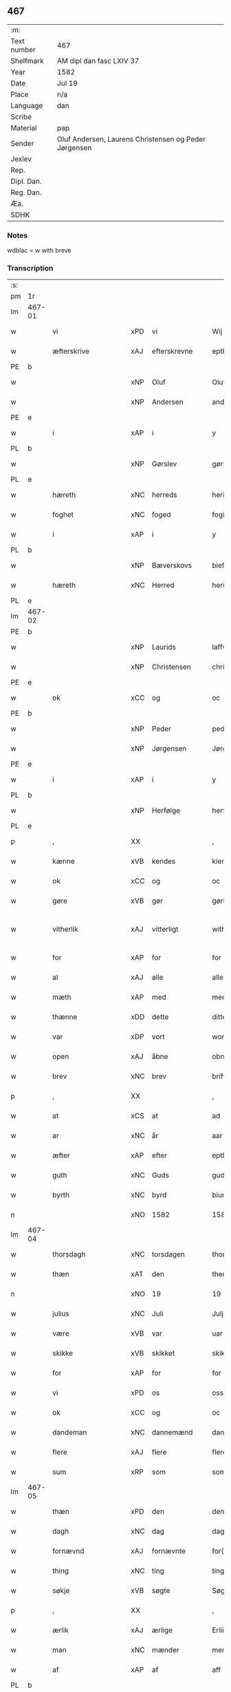 ** 467
| :m:         |                                                       |
| Text number | 467                                                   |
| Shelfmark   | AM dipl dan fasc LXIV 37                              |
| Year        | 1582                                                  |
| Date        | Jul 19                                                |
| Place       | n/a                                                   |
| Language    | dan                                                   |
| Scribe      |                                                       |
| Material    | pap                                                   |
| Sender      | Oluf Andersen, Laurens Christensen og Peder Jørgensen |
| Jexlev      |                                                       |
| Rep.        |                                                       |
| Dipl. Dan.  |                                                       |
| Reg. Dan.   |                                                       |
| Æa.         |                                                       |
| SDHK        |                                                       |

*** Notes
wdblac = w with breve


*** Transcription
| :s: |        |                    |     |   |   |                           |                    |             |   |   |     |     |   |   |    |               |
| pm  | 1r     |                    |     |   |   |                           |                    |             |   |   |     |     |   |   |    |               |
| lm  | 467-01 |                    |     |   |   |                           |                    |             |   |   |     |     |   |   |    |               |
| w   |        | vi                 | xPD | vi  |   | Wij                       | Wij                |             |   |   |     | dan |   |   |    |        467-01 |
| w   |        | æfterskrive        | xAJ | efterskrevne  |   | epther(screffne)          | eptherᷠͤ             |             |   |   |     | dan |   |   |    |        467-01 |
| PE  | b      |                    |     |   |   |                           |                    |             |   |   |     |     |   |   |    |               |
| w   |        |                    | xNP | Oluf  |   | Oluff                     | Olŭff              |             |   |   |     | dan |   |   |    |        467-01 |
| w   |        |                    | xNP | Andersen  |   | anders(øn)                | ander             |             |   |   |     | dan |   |   |    |        467-01 |
| PE  | e      |                    |     |   |   |                           |                    |             |   |   |     |     |   |   |    |               |
| w   |        | i                  | xAP | i  |   | y                         | ÿ                  |             |   |   |     | dan |   |   |    |        467-01 |
| PL  | b      |                    |     |   |   |                           |                    |             |   |   |     |     |   |   |    |               |
| w   |        |                    | xNP | Gørslev  |   | gørsløff                  | gørſløff           |             |   |   |     | dan |   |   |    |        467-01 |
| PL  | e      |                    |     |   |   |                           |                    |             |   |   |     |     |   |   |    |               |
| w   |        | hæreth             | xNC | herreds  |   | heritz                    | heritz             |             |   |   |     | dan |   |   |    |        467-01 |
| w   |        | foghet             | xNC | foged  |   | fogitt                    | fogitt             |             |   |   |     | dan |   |   |    |        467-01 |
| w   |        | i                  | xAP | i  |   | y                         | ÿ                  |             |   |   |     | dan |   |   |    |        467-01 |
| PL  | b      |                    |     |   |   |                           |                    |             |   |   |     |     |   |   |    |               |
| w   |        |                    | xNP | Bæverskovs  |   | bieffwirskuffs            | bieffwirſkŭff     |             |   |   |     | dan |   |   |    |        467-01 |
| w   |        | hæreth             | xNC | Herred  |   | heritt                    | heritt             |             |   |   |     | dan |   |   |    |        467-01 |
| PL  | e      |                    |     |   |   |                           |                    |             |   |   |     |     |   |   |    |               |
| lm  | 467-02 |                    |     |   |   |                           |                    |             |   |   |     |     |   |   |    |               |
| PE  | b      |                    |     |   |   |                           |                    |             |   |   |     |     |   |   |    |               |
| w   |        |                    | xNP | Laurids  |   | laffwris                  | laffwri           |             |   |   |     | dan |   |   |    |        467-02 |
| w   |        |                    | xNP | Christensen  |   | christens(øn)             | chriſten          |             |   |   |     | dan |   |   |    |        467-02 |
| PE  | e      |                    |     |   |   |                           |                    |             |   |   |     |     |   |   |    |               |
| w   |        | ok                 | xCC | og  |   | oc                        | oc                 |             |   |   |     | dan |   |   |    |        467-02 |
| PE  | b      |                    |     |   |   |                           |                    |             |   |   |     |     |   |   |    |               |
| w   |        |                    | xNP | Peder  |   | peder                     | peder              |             |   |   |     | dan |   |   |    |        467-02 |
| w   |        |                    | xNP | Jørgensen  |   | Jørgens(øn)               | Jørgen            |             |   |   |     | dan |   |   |    |        467-02 |
| PE  | e      |                    |     |   |   |                           |                    |             |   |   |     |     |   |   |    |               |
| w   |        | i                  | xAP | i  |   | y                         | ÿ                  |             |   |   |     | dan |   |   |    |        467-02 |
| PL  | b      |                    |     |   |   |                           |                    |             |   |   |     |     |   |   |    |               |
| w   |        |                    | xNP | Herfølge  |   | herføgle                  | herføgle           |             |   |   |     | dan |   |   |    |        467-02 |
| PL  | e      |                    |     |   |   |                           |                    |             |   |   |     |     |   |   |    |               |
| p   |        | ,                  | XX  |   |   | ,                         | ,                  |             |   |   |     | dan |   |   |    |        467-02 |
| w   |        | kænne              | xVB | kendes  |   | kiendis                   | kiendi            |             |   |   |     | dan |   |   |    |        467-02 |
| w   |        | ok                 | xCC | og  |   | oc                        | oc                 |             |   |   |     | dan |   |   |    |        467-02 |
| w   |        | gøre               | xVB | gør  |   | gørir                     | gørir              |             |   |   |     | dan |   |   |    |        467-02 |
| w   |        | vitherlik          | xAJ | vitterligt  |   | wither¦ligtt              | wither¦ligtt       |             |   |   |     | dan |   |   |    | 467-02—467-03 |
| w   |        | for                | xAP | for  |   | for                       | for                |             |   |   |     | dan |   |   |    |        467-03 |
| w   |        | al                 | xAJ | alle  |   | alle                      | alle               |             |   |   |     | dan |   |   |    |        467-03 |
| w   |        | mæth               | xAP | med  |   | med                       | med                |             |   |   |     | dan |   |   |    |        467-03 |
| w   |        | thænne             | xDD | dette  |   | ditte                     | ditte              |             |   |   |     | dan |   |   |    |        467-03 |
| w   |        | var                | xDP | vort  |   | wortt                     | wortt              |             |   |   |     | dan |   |   |    |        467-03 |
| w   |        | open               | xAJ | åbne  |   | obne                      | obne               |             |   |   |     | dan |   |   |    |        467-03 |
| w   |        | brev               | xNC | brev  |   | briff                     | briff              |             |   |   |     | dan |   |   |    |        467-03 |
| p   |        | ,                  | XX  |   |   | ,                         | ,                  |             |   |   |     | dan |   |   |    |        467-03 |
| w   |        | at                 | xCS |  at |   | ad                        | ad                 |             |   |   |     | dan |   |   |    |        467-03 |
| w   |        | ar                 | xNC | år  |   | aar                       | aar                |             |   |   |     | dan |   |   |    |        467-03 |
| w   |        | æfter              | xAP | efter  |   | epther                    | epther             |             |   |   |     | dan |   |   |    |        467-03 |
| w   |        | guth               | xNC | Guds  |   | guds                      | gŭd               |             |   |   |     | dan |   |   |    |        467-03 |
| w   |        | byrth              | xNC | byrd  |   | biurd                     | biŭrd              |             |   |   |     | dan |   |   |    |        467-03 |
| n   |        |                    | xNO | 1582  |   | 1582                      | 1582               |             |   |   |     | dan |   |   |    |        467-03 |
| lm  | 467-04 |                    |     |   |   |                           |                    |             |   |   |     |     |   |   |    |               |
| w   |        | thorsdagh          | xNC | torsdagen  |   | thorsdagen                | thorſdagen         |             |   |   |     | dan |   |   |    |        467-04 |
| w   |        | thæn               | xAT | den  |   | then(n)                   | then̅               |             |   |   |     | dan |   |   |    |        467-04 |
| n   |        |                    | xNO | 19  |   | 19                        | 19                 |             |   |   |     | dan |   |   |    |        467-04 |
| w   |        | julius             | xNC | Juli  |   | Julj                      | Jŭlj               |             |   |   |     | dan |   |   |    |        467-04 |
| w   |        | være               | xVB | var  |   | uar                       | űar                |             |   |   |     | dan |   |   | =  |        467-04 |
| w   |        | skikke             | xVB | skikket  |   | skikitt                   | ſkikitt            |             |   |   |     | dan |   |   | == |        467-04 |
| w   |        | for                | xAP | for  |   | for                       | for                |             |   |   |     | dan |   |   |    |        467-04 |
| w   |        | vi                 | xPD | os  |   | oss                       | oſſ                |             |   |   |     | dan |   |   |    |        467-04 |
| w   |        | ok                 | xCC | og  |   | oc                        | oc                 |             |   |   |     | dan |   |   |    |        467-04 |
| w   |        | dandeman           | xNC | dannemænd  |   | dannemend                 | dannemend          |             |   |   |     | dan |   |   |    |        467-04 |
| w   |        | flere              | xAJ | flere  |   | flere                     | flere              |             |   |   |     | dan |   |   |    |        467-04 |
| w   |        | sum                | xRP | som  |   | som                       | ſom                |             |   |   |     | dan |   |   |    |        467-04 |
| lm  | 467-05 |                    |     |   |   |                           |                    |             |   |   |     |     |   |   |    |               |
| w   |        | thæn               | xPD | den  |   | den                       | den                |             |   |   |     | dan |   |   |    |        467-05 |
| w   |        | dagh               | xNC | dag  |   | dag                       | dag                |             |   |   |     | dan |   |   |    |        467-05 |
| w   |        | fornævnd           | xAJ | fornævnte  |   | for(nefnde)               | for.ᷠͤ               |             |   |   |     | dan |   |   |    |        467-05 |
| w   |        | thing              | xNC | ting  |   | ting                      | ting               |             |   |   |     | dan |   |   |    |        467-05 |
| w   |        | søkje              | xVB |  søgte |   | Søgtte                    | øgtte             |             |   |   |     | dan |   |   |    |        467-05 |
| p   |        | ,                  | XX  |   |   | ,                         | ,                  |             |   |   |     | dan |   |   |    |        467-05 |
| w   |        | ærlik              | xAJ | ærlige  |   | Erliige                   | Erliige            |             |   |   |     | dan |   |   |    |        467-05 |
| w   |        | man                | xNC | mænder  |   | mender                    | mender             |             |   |   |     | dan |   |   |    |        467-05 |
| w   |        | af                 | xAP | af  |   | aff                       | aff                |             |   |   |     | dan |   |   |    |        467-05 |
| PL  | b      |                    |     |   |   |                           |                    |             |   |   |     |     |   |   |    |               |
| w   |        | fin                | xAJ | fin  |   | fiin                      | fiin               |             |   |   | Fyn | dan |   |   |    |        467-05 |
| PL  | e      |                    |     |   |   |                           |                    |             |   |   |     |     |   |   |    |               |
| p   |        | ,                  | XX  |   |   | ,                         | ,                  |             |   |   |     | dan |   |   |    |        467-05 |
| PE  | b      |                    |     |   |   |                           |                    |             |   |   |     |     |   |   |    |               |
| w   |        |                    | xNP | Peder  |   | peder                     | peder              |             |   |   |     | dan |   |   |    |        467-05 |
| w   |        |                    | xNP | Tordsen  |   | thors(øn)                 | thor              |             |   |   |     | dan |   |   |    |        467-05 |
| PE  | e      |                    |     |   |   |                           |                    |             |   |   |     |     |   |   |    |               |
| w   |        | i                  | xAP | i  |   | y                         | ÿ                  |             |   |   |     | dan |   |   |    |        467-05 |
| PL  | b      |                    |     |   |   |                           |                    |             |   |   |     |     |   |   |    |               |
| w   |        |                    | xNP | Strandby  |   | stran¦by                  | ſtran¦bÿ           |             |   |   |     | dan |   |   |    | 467-05—467-06 |
| PL  | e      |                    |     |   |   |                           |                    |             |   |   |     |     |   |   |    |               |
| p   |        | ,                  | XX  |   |   | ,                         | ,                  |             |   |   |     | dan |   |   |    |        467-06 |
| PE  | b      |                    |     |   |   |                           |                    |             |   |   |     |     |   |   |    |               |
| w   |        |                    | xNP | Jens  |   | Jens                      | Jen               |             |   |   |     | dan |   |   |    |        467-06 |
| w   |        |                    | xNP | Jespersen  |   | Jespers(øn)               | Jeſper            |             |   |   |     | dan |   |   |    |        467-06 |
| PE  | e      |                    |     |   |   |                           |                    |             |   |   |     |     |   |   |    |               |
| w   |        | i                  | xAP | i  |   | y                         | ÿ                  |             |   |   |     | dan |   |   |    |        467-06 |
| PL  | b      |                    |     |   |   |                           |                    |             |   |   |     |     |   |   |    |               |
| w   |        |                    | xNP | Baritt  |   | baritt                    | baritt             |             |   |   |     | dan |   |   |    |        467-06 |
| PL  | e      |                    |     |   |   |                           |                    |             |   |   |     |     |   |   |    |               |
| PE  | b      |                    |     |   |   |                           |                    |             |   |   |     |     |   |   |    |               |
| w   |        |                    | xNP | Jens  |   | Jens                      | Jen               |             |   |   |     | dan |   |   |    |        467-06 |
| w   |        |                    | xNP | Persen  |   | pers(øn)                  | per               |             |   |   |     | dan |   |   |    |        467-06 |
| PE  | e      |                    |     |   |   |                           |                    |             |   |   |     |     |   |   |    |               |
| w   |        | ibidem             | xAV | ibidem  |   | ibid(em)                  | ibid̅.              |             |   |   |     | dan |   |   |    |        467-06 |
| PE  | b      |                    |     |   |   |                           |                    |             |   |   |     |     |   |   |    |               |
| w   |        |                    | xNP | Jørgen  |   | Jørgen                    | Jørgen             |             |   |   |     | dan |   |   |    |        467-06 |
| w   |        |                    | xNP | Findsen  |   | finds(øn)                 | find              |             |   |   |     | dan |   |   |    |        467-06 |
| PE  | e      |                    |     |   |   |                           |                    |             |   |   |     |     |   |   |    |               |
| w   |        | i                  | xAP | i  |   | y                         | ÿ                  |             |   |   |     | dan |   |   |    |        467-06 |
| PL  | b      |                    |     |   |   |                           |                    |             |   |   |     |     |   |   |    |               |
| w   |        |                    | xNP | Kindstrup  |   | kindstrop                 | kindſtrop          |             |   |   |     | dan |   |   |    |        467-06 |
| PL  | e      |                    |     |   |   |                           |                    |             |   |   |     |     |   |   |    |               |
| PE  | b      |                    |     |   |   |                           |                    |             |   |   |     |     |   |   |    |               |
| w   |        |                    | xNP | Jens  |   | Jens                      | Jen               |             |   |   |     | dan |   |   |    |        467-06 |
| lm  | 467-07 |                    |     |   |   |                           |                    |             |   |   |     |     |   |   |    |               |
| w   |        |                    | xNP | Persen  |   | pers(øn)                  | per               |             |   |   |     | dan |   |   |    |        467-07 |
| PE  | e      |                    |     |   |   |                           |                    |             |   |   |     |     |   |   |    |               |
| w   |        | ibidem             | xAV | ibidem  |   | ibid(em)                  | ibid̅               |             |   |   |     | lat |   |   |    |        467-07 |
| PE  | b      |                    |     |   |   |                           |                    |             |   |   |     |     |   |   |    |               |
| w   |        |                    | xNP | Mads  |   | Mas                       | Ma                |             |   |   |     | dan |   |   |    |        467-07 |
| w   |        |                    | xNP | Diensen  |   | diens(øn)                 | dien              |             |   |   |     | dan |   |   |    |        467-07 |
| PE  | e      |                    |     |   |   |                           |                    |             |   |   |     |     |   |   |    |               |
| w   |        | i                  | xAP | i  |   | y                         | ÿ                  |             |   |   |     | dan |   |   |    |        467-07 |
| PL  | b      |                    |     |   |   |                           |                    |             |   |   |     |     |   |   |    |               |
| w   |        |                    | xNP | Tange  |   | thange                    | thange             |             |   |   |     | dan |   |   |    |        467-07 |
| PL  | e      |                    |     |   |   |                           |                    |             |   |   |     |     |   |   |    |               |
| PE  | b      |                    |     |   |   |                           |                    |             |   |   |     |     |   |   |    |               |
| w   |        |                    | xNP | Peder  |   | peder                     | peder              |             |   |   |     | dan |   |   |    |        467-07 |
| w   |        |                    | xNP | Strøm  |   | Strøm                     | trøm              |             |   |   |     | dan |   |   |    |        467-07 |
| PE  | e      |                    |     |   |   |                           |                    |             |   |   |     |     |   |   |    |               |
| w   |        | i                  | xAP | i  |   | y                         | ÿ                  |             |   |   |     | dan |   |   |    |        467-07 |
| PL  | b      |                    |     |   |   |                           |                    |             |   |   |     |     |   |   |    |               |
| w   |        |                    | xNP | Stavreby  |   | Staffwerby                | taffwerbÿ         |             |   |   |     | dan |   |   |    |        467-07 |
| PL  | e      |                    |     |   |   |                           |                    |             |   |   |     |     |   |   |    |               |
| w   |        | ok                 | xCC | og  |   | oc                        | oc                 |             |   |   |     | dan |   |   |    |        467-07 |
| PE  | b      |                    |     |   |   |                           |                    |             |   |   |     |     |   |   |    |               |
| w   |        |                    | xNP | Rasmus  |   | rasmus                    | raſmŭ             |             |   |   |     | dan |   |   |    |        467-07 |
| lm  | 467-08 |                    |     |   |   |                           |                    |             |   |   |     |     |   |   |    |               |
| w   |        |                    | xNP | Jørgensen  |   | Jørgens(øn)               | Jørgen            |             |   |   |     | dan |   |   |    |        467-08 |
| PE  | e      |                    |     |   |   |                           |                    |             |   |   |     |     |   |   |    |               |
| w   |        | i                  | xAP | i  |   | y                         | ÿ                  |             |   |   |     | dan |   |   |    |        467-08 |
| PL  | b      |                    |     |   |   |                           |                    |             |   |   |     |     |   |   |    |               |
| w   |        |                    | xNP | Målund  |   | maalund                   | maalŭnd            |             |   |   |     | dan |   |   |    |        467-08 |
| PL  | e      |                    |     |   |   |                           |                    |             |   |   |     |     |   |   |    |               |
| p   |        | .                  | XX  |   |   | .                         | .                  |             |   |   |     | dan |   |   |    |        467-08 |
| w   |        | hvilik             | xPD | hvilke  |   | huilke                    | hŭilke             |             |   |   |     | dan |   |   |    |        467-08 |
| w   |        | fornævnd           | xAJ | fornævnte  |   | for(nefnde)               | for.ᷠͤ               |             |   |   |     | dan |   |   |    |        467-08 |
| w   |        | bekænne            | xVB | bekende  |   | bekiende                  | bekiende           |             |   |   |     | dan |   |   |    |        467-08 |
| w   |        | for                | xAP | for  |   | for                       | for                |             |   |   |     | dan |   |   |    |        467-08 |
| w   |        | vi                 | xPD | os  |   | oss                       | oſſ                |             |   |   |     | dan |   |   |    |        467-08 |
| w   |        | ok                 | xCC | og  |   | oc                        | oc                 |             |   |   |     | dan |   |   |    |        467-08 |
| w   |        | menigh             | xAJ | menige  |   | menige                    | menige             |             |   |   |     | dan |   |   |    |        467-08 |
| w   |        | man                | xNC | mand  |   | mand                      | mand               |             |   |   |     | dan |   |   |    |        467-08 |
| w   |        | sum                | xRP | som  |   | som                       | ſom                |             |   |   |     | dan |   |   |    |        467-08 |
| lm  | 467-09 |                    |     |   |   |                           |                    |             |   |   |     |     |   |   |    |               |
| w   |        | thæn               | xPD | den  |   | den                       | den                |             |   |   |     | dan |   |   |    |        467-09 |
| w   |        | dagh               | xNC | dag  |   | dag                       | dag                |             |   |   |     | dan |   |   |    |        467-09 |
| w   |        | fornævnd           | xAJ | fornævnte  |   | for(nefnde)               | forᷠͤ                |             |   |   |     | dan |   |   |    |        467-09 |
| w   |        | thing              | xNC | ting  |   | ting                      | ting               |             |   |   |     | dan |   |   |    |        467-09 |
| w   |        | søkje              | xVB | søgte  |   | Søgtte                    | øgtte             |             |   |   |     | dan |   |   |    |        467-09 |
| w   |        | at                 | xCS | at  |   | ath                       | ath                |             |   |   |     | dan |   |   |    |        467-09 |
| w   |        | thæn               | xPD | de  |   | dij                       | dij                |             |   |   |     | dan |   |   |    |        467-09 |
| w   |        | af                 | xAP | af  |   | aff                       | aff                |             |   |   |     | dan |   |   |    |        467-09 |
| w   |        | ærlik              | xAJ | ærlig  |   | Erliig                    | Erliig             |             |   |   |     | dan |   |   |    |        467-09 |
| w   |        | ok                 | xCC | oh  |   | oc                        | oc                 |             |   |   |     | dan |   |   |    |        467-09 |
| w   |        | vælbyrthigh        | xAJ | velbyrdig  |   | welbiurdiig               | welbiŭrdiig        |             |   |   |     | dan |   |   |    |        467-09 |
| w   |        | frue               | xNC | fru  |   | fru                       | frŭ                |             |   |   |     | dan |   |   |    |        467-09 |
| w   |        | frue               | xNC | fru  |   | f(ru)                     | f(:)               |             |   |   |     | dan |   |   |    |        467-09 |
| PE  | b      |                    |     |   |   |                           |                    |             |   |   |     |     |   |   |    |               |
| w   |        |                    | xNP | Mette  |   | mette                     | mette              |             |   |   |     | dan |   |   |    |        467-09 |
| lm  | 467-10 |                    |     |   |   |                           |                    |             |   |   |     |     |   |   |    |               |
| w   |        |                    | xNP | Rosenkrantz  |   | Rosenkrantz               | Roſenkrantz        |             |   |   |     | dan |   |   |    |        467-10 |
| PE  | e      |                    |     |   |   |                           |                    |             |   |   |     |     |   |   |    |               |
| w   |        | til                | xAP | til  |   | thill                     | thill              |             |   |   |     | dan |   |   |    |        467-10 |
| PL  | b      |                    |     |   |   |                           |                    |             |   |   |     |     |   |   |    |               |
| w   |        |                    | xNP | Vallø  |   | walø                      | walø               |             |   |   |     | dan |   |   |    |        467-10 |
| PL  | e      |                    |     |   |   |                           |                    |             |   |   |     |     |   |   |    |               |
| w   |        | være               | xVB | var  |   | war                       | war                |             |   |   |     | dan |   |   |    |        467-10 |
| w   |        | loghlik            | xAJ | lovligen  |   | luffliigen                | lŭffliigen         |             |   |   |     | dan |   |   |    |        467-10 |
| w   |        | til                | xAV | til  |   | thiil                     | thiil              |             |   |   |     | dan |   |   |    |        467-10 |
| w   |        | kalle              | xVB | kaldt  |   | kallitt                   | kallitt            |             |   |   |     | dan |   |   |    |        467-10 |
| p   |        | ,                  | XX  |   |   | ,                         | ,                  |             |   |   |     | dan |   |   |    |        467-10 |
| w   |        | at                 | xCS | ad  |   | ad                        | ad                 |             |   |   |     | dan |   |   |    |        467-10 |
| PL  | b      |                    |     |   |   |                           |                    |             |   |   |     |     |   |   |    |               |
| w   |        | rep                | xNC | rebe    |   | rebe                      | rebe               |             |   |   |     | dan |   |   |    |        467-10 |
| w   |        |                    | xNP | Svansbjerg  |   | suans bierh               | ſŭan bierh        |             |   |   |     | dan |   |   |    |        467-10 |
| PL  | e      |                    |     |   |   |                           |                    |             |   |   |     |     |   |   |    |               |
| lm  | 467-11 |                    |     |   |   |                           |                    |             |   |   |     |     |   |   |    |               |
| w   |        | skogh              | xNC | skov  |   | skuff                     | ſkŭff              |             |   |   |     | dan |   |   |    |        467-11 |
| p   |        | ,                  | XX  |   |   | ,                         | ,                  |             |   |   |     | dan |   |   |    |        467-11 |
| w   |        | hvar               | xCS | hvor  |   | huor                      | hŭor               |             |   |   |     | dan |   |   |    |        467-11 |
| w   |        | thæn               | xPD | de  |   | d[ij]                     | d[ij]              |             |   |   |     | dan |   |   |    |        467-11 |
| w   |        | have               | xVB | har  |   | [haffuir]                 | [haffuir]          |             |   |   |     | dan |   |   |    |        467-11 |
| w   |        | være               | xVB | været  |   | weritt                    | weritt             |             |   |   |     | dan |   |   |    |        467-11 |
| w   |        | grangivelik        | xAJ | grangiveligen  |   | grandgibeliigen           | grandgibeliigen    |             |   |   |     | dan |   |   |    |        467-11 |
| w   |        | se                 | xVB | set  |   | Siett                     | iett              |             |   |   |     | dan |   |   |    |        467-11 |
| w   |        | ok                 | xCC | og  |   | oc                        | oc                 |             |   |   |     | dan |   |   |    |        467-11 |
| w   |        | sjune              | xVB | synet  |   | Siunitt                   | iŭnitt            |             |   |   |     | dan |   |   |    |        467-11 |
| w   |        | mæth               | xAP | med  |   | med                       | med                |             |   |   |     | dan |   |   |    |        467-11 |
| lm  | 467-12 |                    |     |   |   |                           |                    |             |   |   |     |     |   |   |    |               |
| w   |        | al                 | xAJ | alle  |   | alle                      | alle               |             |   |   |     | dan |   |   |    |        467-12 |
| w   |        | lathe              | xNC | lades  |   | lades                     | lade              |             |   |   |     | dan |   |   |    |        467-12 |
| w   |        | eghere             | xNC | ejers  |   | eiers                     | eier              |             |   |   |     | dan |   |   |    |        467-12 |
| w   |        | vilje              | xNC | vilje  |   | wilge                     | wilge              |             |   |   |     | dan |   |   |    |        467-12 |
| w   |        | ok                 | xCC | og  |   | oc                        | oc                 |             |   |   |     | dan |   |   |    |        467-12 |
| w   |        | samthykke          | xNC | samtykke  |   | Samtøke                   | amtøke            |             |   |   |     | dan |   |   |    |        467-12 |
| w   |        | sum                | xRP | som  |   | som                       | ſom                |             |   |   |     | dan |   |   |    |        467-12 |
| w   |        | være               | xVB | er  |   | er                        | er                 |             |   |   |     | dan |   |   |    |        467-12 |
| w   |        | ærlik              | xAJ | ærlige  |   | Erlige                    | Erlige             |             |   |   |     | dan |   |   |    |        467-12 |
| w   |        | ok                 | xCC | og  |   | oc                        | oc                 |             |   |   |     | dan |   |   |    |        467-12 |
| w   |        | vælbyrthigh        | xAJ | velbyrdige  |   | welbiurdiige              | welbiŭrdiige       |             |   |   |     | dan |   |   |    |        467-12 |
| w   |        | man                | xNC | mand  |   | mand                      | mand               |             |   |   |     | dan |   |   |    |        467-12 |
| lm  | 467-13 |                    |     |   |   |                           |                    |             |   |   |     |     |   |   |    |               |
| PE  | b      |                    |     |   |   |                           |                    |             |   |   |     |     |   |   |    |               |
| w   |        |                    | xNP | Herluf  |   | herluff                   | herlŭff            |             |   |   |     | dan |   |   |    |        467-13 |
| w   |        |                    | xNP | Skave  |   | skaffwe                   | ſkaffwe            |             |   |   |     | dan |   |   |    |        467-13 |
| PE  | e      |                    |     |   |   |                           |                    |             |   |   |     |     |   |   |    |               |
| w   |        | til                | xAP | til  |   | thiil                     | thiil              |             |   |   |     | dan |   |   |    |        467-13 |
| PL  | b      |                    |     |   |   |                           |                    |             |   |   |     |     |   |   |    |               |
| w   |        |                    | xNP | Eskildstrup  |   | eskiilstrop               | eſkiiltrop        |             |   |   |     | dan |   |   |    |        467-13 |
| PL  | e      |                    |     |   |   |                           |                    |             |   |   |     |     |   |   |    |               |
| w   |        | ærlik              | xAJ | ærlig  |   | Erliig                    | Erliig             |             |   |   |     | dan |   |   |    |        467-13 |
| w   |        | ok                 | xCC | og  |   | oc                        | oc                 |             |   |   |     | dan |   |   |    |        467-13 |
| w   |        |                    | xNP | velbyrdig  |   | welbiurdiig               | welbiŭrdiig        |             |   |   |     | dan |   |   |    |        467-13 |
| w   |        | man                | xPD | mand  |   | mand                      | mand               |             |   |   |     | dan |   |   |    |        467-13 |
| PE  | b      |                    |     |   |   |                           |                    |             |   |   |     |     |   |   |    |               |
| w   |        |                    | xNP | Jakob  |   | Jacop                     | Jacop              |             |   |   |     | dan |   |   |    |        467-13 |
| w   |        |                    | xNP | Seefeld  |   | se¦ffeld                  | ſe¦ffeld           |             |   |   |     | dan |   |   |    | 467-13—467-14 |
| PE  | e      |                    |     |   |   |                           |                    |             |   |   |     |     |   |   |    |               |
| w   |        | til                | xAP | til  |   | til                       | til                |             |   |   |     | dan |   |   |    |        467-14 |
| PL  | b      |                    |     |   |   |                           |                    |             |   |   |     |     |   |   |    |               |
| w   |        |                    | xNP | Visborg  |   | wissborh                  | wiſſborh           |             |   |   |     | dan |   |   |    |        467-14 |
| PL  | e      |                    |     |   |   |                           |                    |             |   |   |     |     |   |   |    |               |
| w   |        | upa                | xAP | på  |   | pa                        | pa                 |             |   |   |     | dan |   |   |    |        467-14 |
| w   |        | ærlik              | xAJ | ærlige  |   | erliige                   | erliige            |             |   |   |     | dan |   |   |    |        467-14 |
| w   |        | ok                 | xCC | og  |   | oc                        | oc                 |             |   |   |     | dan |   |   |    |        467-14 |
| w   |        | vælbyrthigh        | xAJ | velbyrdig  |   | welbiurdiig               | welbiŭrdiig        |             |   |   |     | dan |   |   |    |        467-14 |
| w   |        | frue               | xNC | fru  |   | fru                       | frŭ                |             |   |   |     | dan |   |   |    |        467-14 |
| w   |        | frue               | xNC | fru  |   | f(ru)                     | f(:)               |             |   |   |     | dan |   |   |    |        467-14 |
| PE  | b      |                    |     |   |   |                           |                    |             |   |   |     |     |   |   |    |               |
| w   |        |                    | xNP | Birgitte  |   | birritte                  | birritte           |             |   |   |     | dan |   |   |    |        467-14 |
| w   |        |                    | xNP | Rosenkrantz  |   | rosen krantz              | roſen krantz       |             |   |   |     | dan |   |   |    |        467-14 |
| PE  | e      |                    |     |   |   |                           |                    |             |   |   |     |     |   |   |    |               |
| lm  | 467-15 |                    |     |   |   |                           |                    |             |   |   |     |     |   |   |    |               |
| w   |        | vægh               | xNC | vegne  |   | wegne                     | wegne              |             |   |   |     | dan |   |   |    |        467-15 |
| w   |        | til                | xAP | til  |   | thiil                     | thiil              |             |   |   |     | dan |   |   |    |        467-15 |
| PL  | b      |                    |     |   |   |                           |                    |             |   |   |     |     |   |   |    |               |
| w   |        |                    | xNP | Vallø  |   | walø                      | walø               |             |   |   |     | dan |   |   |    |        467-15 |
| PL  | e      |                    |     |   |   |                           |                    |             |   |   |     |     |   |   |    |               |
| p   |        | ,                  | XX  |   |   | ,                         | ,                  |             |   |   |     | dan |   |   |    |        467-15 |
| w   |        | thæslike           | xAV | desligest  |   | dissligest                | diſſligeſt         |             |   |   |     | dan |   |   |    |        467-15 |
| w   |        | ærlik              | xAJ | ærlige  |   | Erliige                   | Erliige            |             |   |   |     | dan |   |   |    |        467-15 |
| w   |        | ok                 | xCC | og  |   | oc                        | oc                 |             |   |   |     | dan |   |   |    |        467-15 |
| w   |        | vælbyrthigh        | xAJ | velbyrdige  |   | welbiurdiige              | welbiŭrdiige       |             |   |   |     | dan |   |   |    |        467-15 |
| w   |        | man                | xNC | mand  |   | mand                      | mand               |             |   |   |     | dan |   |   |    |        467-15 |
| PE  | b      |                    |     |   |   |                           |                    |             |   |   |     |     |   |   |    |               |
| w   |        |                    | xNP | Oluf  |   | Oloff                     | Oloff              |             |   |   |     | dan |   |   |    |        467-15 |
| w   |        |                    | xNP | Bilde  |   | bilde                     | bilde              |             |   |   |     | dan |   |   |    |        467-15 |
| PE  | e      |                    |     |   |   |                           |                    |             |   |   |     |     |   |   |    |               |
| lm  | 467-16 |                    |     |   |   |                           |                    |             |   |   |     |     |   |   |    |               |
| w   |        | til                | xAP | til  |   | thill                     | thill              |             |   |   |     | dan |   |   |    |        467-16 |
| PL  | b      |                    |     |   |   |                           |                    |             |   |   |     |     |   |   |    |               |
| w   |        |                    | xNP | Svanholm  |   | Suanholm                  | ŭanhol           |             |   |   |     | dan |   |   |    |        467-16 |
| PL  | e      |                    |     |   |   |                           |                    |             |   |   |     |     |   |   |    |               |
| w   |        | ok                 | xCC | og  |   | oc                        | oc                 |             |   |   |     | dan |   |   |    |        467-16 |
| w   |        | upa                | xAV | på  |   | pa                        | pa                 |             |   |   |     | dan |   |   |    |        467-16 |
| w   |        | sin                | xDP | sin  |   | sin                       | ſin                |             |   |   |     | dan |   |   |    |        467-16 |
| w   |        | mother             | xNC | moders  |   | moders                    | moder             |             |   |   |     | dan |   |   |    |        467-16 |
| w   |        | ærlik              | xAJ | ærlig  |   | Erliig                    | Erliig             |             |   |   |     | dan |   |   |    |        467-16 |
| w   |        | ok                 | xCC | og  |   | oc                        | oc                 |             |   |   |     | dan |   |   |    |        467-16 |
| w   |        | vælbyrthigh        | xAJ | velbyrdig  |   | welbiurdiig               | welbiŭrdiig        |             |   |   |     | dan |   |   |    |        467-16 |
| w   |        | frue               | xNC | fru  |   | fru                       | frŭ                |             |   |   |     | dan |   |   |    |        467-16 |
| PE  | b      |                    |     |   |   |                           |                    |             |   |   |     |     |   |   |    |               |
| w   |        |                    | xNP | Birgitte  |   | birritte                  | birritte           |             |   |   |     | dan |   |   |    |        467-16 |
| w   |        |                    | xNP | Rosenkrantz  |   | rosen¦krantzis            | roſen¦krantzi     |             |   |   |     | dan |   |   |    | 467-16—467-17 |
| PE  | e      |                    |     |   |   |                           |                    |             |   |   |     |     |   |   |    |               |
| w   |        | vægh               | xNC | vegne  |   | wegne                     | wegne              |             |   |   |     | dan |   |   |    |        467-17 |
| p   |        | ,                  | XX  |   |   | ,                         | ,                  |             |   |   |     | dan |   |   |    |        467-17 |
| w   |        | thæslike           | xAV | desligest  |   | disligiste                | diſligiſte         |             |   |   |     | dan |   |   |    |        467-17 |
| w   |        | ok                 | xAV | og  |   | oc                        | oc                 |             |   |   |     | dan |   |   |    |        467-17 |
| w   |        | ærlik              | xAJ | ærlige  |   | Erliige                   | Erliige            |             |   |   |     | dan |   |   |    |        467-17 |
| w   |        | ok                 | xCC | og  |   | oc                        | oc                 |             |   |   |     | dan |   |   |    |        467-17 |
| w   |        | vælbyrthigh        | xAJ | velbyrdige  |   | welbiurdiige              | welbiŭrdiige       |             |   |   |     | dan |   |   |    |        467-17 |
| w   |        | man                | xNC | mand  |   | Mand                      | Mand               |             |   |   |     | dan |   |   |    |        467-17 |
| PE  | b      |                    |     |   |   |                           |                    |             |   |   |     |     |   |   |    |               |
| w   |        |                    | xNP | Oluf  |   | oluff                     | olŭff              |             |   |   |     | dan |   |   |    |        467-17 |
| lm  | 467-18 |                    |     |   |   |                           |                    |             |   |   |     |     |   |   |    |               |
| w   |        |                    | xNP | Rosensparre  |   | rosenspar                 | roſenſpar          |             |   |   |     | dan |   |   |    |        467-18 |
| PE  | e      |                    |     |   |   |                           |                    |             |   |   |     |     |   |   |    |               |
| w   |        | til                | xAP | til  |   | thiil                     | thiil              |             |   |   |     | dan |   |   |    |        467-18 |
| PL  | b      |                    |     |   |   |                           |                    |             |   |   |     |     |   |   |    |               |
| w   |        |                    | xNP | Skarholt  |   | Skarolt                   | karolt            |             |   |   |     | dan |   |   |    |        467-18 |
| PL  | e      |                    |     |   |   |                           |                    |             |   |   |     |     |   |   |    |               |
| w   |        | upa                | xAV | på  |   | pa                        | pa                 |             |   |   |     | dan |   |   |    |        467-18 |
| w   |        | sin                | xDP | sin  |   | sin                       | ſin                |             |   |   |     | dan |   |   |    |        467-18 |
| w   |        | mother             | xNC | moders  |   | moders                    | moder             |             |   |   |     | dan |   |   |    |        467-18 |
| w   |        | ærlik              | xAJ | ærlige  |   | Erliige                   | Erliige            |             |   |   |     | dan |   |   |    |        467-18 |
| w   |        | ok                 | xCC | og  |   | oc                        | oc                 |             |   |   |     | dan |   |   |    |        467-18 |
| w   |        | vælbyrthigh        | xAJ | velbyrdige  |   | welbiurdiige              | welbiŭrdiige       |             |   |   |     | dan |   |   |    |        467-18 |
| lm  | 467-19 |                    |     |   |   |                           |                    |             |   |   |     |     |   |   |    |               |
| w   |        | frue               | xNC | fru  |   | Fru                       | Frŭ                |             |   |   |     | dan |   |   |    |        467-19 |
| PE  | b      |                    |     |   |   |                           |                    |             |   |   |     |     |   |   |    |               |
| w   |        |                    | xNP | Mette  |   | Mette                     | Mette              |             |   |   |     | dan |   |   |    |        467-19 |
| w   |        |                    | xNP | Rosenkrantz  |   | Rosenkrantz               | Roſenkrantz        |             |   |   |     | dan |   |   |    |        467-19 |
| PE  | e      |                    |     |   |   |                           |                    |             |   |   |     |     |   |   |    |               |
| w   |        | til                | xAP | til  |   | thiil                     | thiıl              |             |   |   |     | dan |   |   |    |        467-19 |
| PL  | b      |                    |     |   |   |                           |                    |             |   |   |     |     |   |   |    |               |
| w   |        |                    | xNP | Valløs  |   | waløs                     | walø              |             |   |   |     | dan |   |   |    |        467-19 |
| PL  | e      |                    |     |   |   |                           |                    |             |   |   |     |     |   |   |    |               |
| w   |        | vægh               | xNC | vegne  |   | wegne                     | wegne              |             |   |   |     | dan |   |   |    |        467-19 |
| p   |        | .                  | XX  |   |   | .                         | .                  |             |   |   |     | dan |   |   |    |        467-19 |
| w   |        | thæslike           | xAV | desligeste  |   | disligest                 | diſligeſt          |             |   |   |     | dan |   |   |    |        467-19 |
| w   |        | ærlik              | xAJ | ærlige  |   | erliige                   | erliige            |             |   |   |     | dan |   |   |    |        467-19 |
| w   |        | ok                 | xCC | og  |   | oc                        | oc                 |             |   |   |     | dan |   |   |    |        467-19 |
| lm  | 467-20 |                    |     |   |   |                           |                    |             |   |   |     |     |   |   |    |               |
| w   |        | vælbyrthigh        | xAJ | velbyrdige  |   | welbiurdiige              | welbiŭrdiige       |             |   |   |     | dan |   |   |    |        467-20 |
| w   |        | frue               | xNC | fru  |   | fru                       | frŭ                |             |   |   |     | dan |   |   |    |        467-20 |
| PE  | b      |                    |     |   |   |                           |                    |             |   |   |     |     |   |   |    |               |
| w   |        |                    | xNP | Kristine  |   | kirstine                  | kirſtine           |             |   |   |     | dan |   |   |    |        467-20 |
| w   |        |                    | xNP | Bølles  |   | bøllers                   | bøller            |             |   |   |     | dan |   |   |    |        467-20 |
| PE  | e      |                    |     |   |   |                           |                    |             |   |   |     |     |   |   |    |               |
| w   |        | foghet             | xNC | foged  |   | fogitt                    | fogitt             |             |   |   |     | dan |   |   |    |        467-20 |
| w   |        | upa                | xAP | på  |   | pa                        | pa                 |             |   |   |     | dan |   |   |    |        467-20 |
| PL  | b      |                    |     |   |   |                           |                    |             |   |   |     |     |   |   |    |               |
| w   |        |                    | xNP | Tersløsegård |   | tersløgaard               | terſløgaard        |             |   |   |     | dan |   |   |    |        467-20 |
| PL  | e      |                    |     |   |   |                           |                    |             |   |   |     |     |   |   |    |               |
| w   |        | upa                | xAP | på  |   | pa                        | pa                 |             |   |   |     | dan |   |   |    |        467-20 |
| w   |        | fornævnd           | xAJ | fornævnte  |   | for(nefnde)               | for.ᷠͤ               |             |   |   |     | dan |   |   |    |        467-20 |
| w   |        | frue               | xNC | fru  |   | fru                       | frŭ                |             |   |   |     | dan |   |   |    |        467-20 |
| lm  | 467-21 |                    |     |   |   |                           |                    |             |   |   |     |     |   |   |    |               |
| PE  | b      |                    |     |   |   |                           |                    |             |   |   |     |     |   |   |    |               |
| w   |        |                    | xNP | Kristines  |   | kirstinis                 | kirſtini          |             |   |   |     | dan |   |   |    |        467-21 |
| PE  | e      |                    |     |   |   |                           |                    |             |   |   |     |     |   |   |    |               |
| w   |        | vægh               | xNC | vegne  |   | wegne                     | wegne              |             |   |   |     | dan |   |   |    |        467-21 |
| p   |        | ,                  | XX  |   |   | ,                         | ,                  |             |   |   |     | dan |   |   |    |        467-21 |
| w   |        | ut                 | xAV | ud  |   | ud                        | ŭd                 |             |   |   |     | dan |   |   |    |        467-21 |
| w   |        | i                  | xAP | i  |   | ij                        | ij                 |             |   |   |     | dan |   |   |    |        467-21 |
| w   |        | like               | xAJ | lige  |   | lige                      | lige               |             |   |   |     | dan |   |   |    |        467-21 |
| w   |        | mate               | xNC | måde  |   | Maade                     | Maade              |             |   |   |     | dan |   |   |    |        467-21 |
| w   |        | ærlik              | xAJ | ærlige  |   | Erlige                    | Erlige             |             |   |   |     | dan |   |   |    |        467-21 |
| w   |        | ok                 | xCC | og  |   | oc                        | oc                 |             |   |   |     | dan |   |   |    |        467-21 |
| w   |        | vælforstandigh     | xAJ | velforstandige  |   | wel for standiige         | wel for tandiige  |             |   |   |     | dan |   |   |    |        467-21 |
| w   |        | man                | xNC | mand  |   | Mand                      | Mand               |             |   |   |     | dan |   |   |    |        467-21 |
| lm  | 467-22 |                    |     |   |   |                           |                    |             |   |   |     |     |   |   |    |               |
| PE  | b      |                    |     |   |   |                           |                    |             |   |   |     |     |   |   |    |               |
| w   |        |                    | xNP | Niels  |   | Nils                      | Nil               |             |   |   |     | dan |   |   |    |        467-22 |
| w   |        |                    | xNP | Skriver  |   | skriffwer                 | ſkriffwer          |             |   |   |     | dan |   |   |    |        467-22 |
| PE  | e      |                    |     |   |   |                           |                    |             |   |   |     |     |   |   |    |               |
| w   |        | af                 | xAP | af  |   | aff                       | aff                |             |   |   |     | dan |   |   |    |        467-22 |
| PL  | b      |                    |     |   |   |                           |                    |             |   |   |     |     |   |   |    |               |
| w   |        |                    | xNP | København  |   | købing haffwin            | købing haffwin     |             |   |   |     | dan |   |   |    |        467-22 |
| PL  | e      |                    |     |   |   |                           |                    |             |   |   |     |     |   |   |    |               |
| w   |        | upa                | xAP | på  |   | pa                        | pa                 |             |   |   |     | dan |   |   |    |        467-22 |
| w   |        | thæn               | xAT | de  |   | dij                       | dij                |             |   |   |     | dan |   |   |    |        467-22 |
| w   |        | høgh+lære          | xVB | højlærdes  |   | høglerdes                 | høglerde          |             |   |   |     | dan |   |   |    |        467-22 |
| w   |        | vægh               | xNC | vegne  |   | wegne                     | wegne              |             |   |   |     | dan |   |   |    |        467-22 |
| w   |        | i                  | xAP | i  |   | ij                        | ij                 |             |   |   |     | dan |   |   |    |        467-22 |
| w   |        | fornævnd           | xAJ | fornævnte  |   | for(nefnde)               | for.ᷠͤ               |             |   |   |     | dan |   |   |    |        467-22 |
| lm  | 467-23 |                    |     |   |   |                           |                    |             |   |   |     |     |   |   |    |               |
| PL  | b      |                    |     |   |   |                           |                    |             |   |   |     |     |   |   |    |               |
| w   |        |                    | xNP | København  |   | købing haffwin            | købing haffwin     |             |   |   |     | dan |   |   |    |        467-23 |
| PL  | e      |                    |     |   |   |                           |                    |             |   |   |     |     |   |   |    |               |
| p   |        | ,                  | XX  |   |   | ,                         | ,                  |             |   |   |     | dan |   |   |    |        467-23 |
| w   |        | hvilik             | xPD | hvilke  |   | huilke                    | hŭilke             |             |   |   |     | dan |   |   |    |        467-23 |
| w   |        | fornævnd           | xAJ | fornævnte  |   | for(nefnde)               | for.ᷠͤ               |             |   |   |     | dan |   |   |    |        467-23 |
| w   |        | goth               | xAJ | gode  |   | gode                      | gode               |             |   |   |     | dan |   |   |    |        467-23 |
| w   |        | man                | xNC | mænd  |   | mend                      | mend               |             |   |   |     | dan |   |   |    |        467-23 |
| w   |        | ok                 | xCC | og  |   | oc                        | oc                 |             |   |   |     | dan |   |   |    |        467-23 |
| w   |        | thæn               | xPD | deres  |   | deris                     | deri              |             |   |   |     | dan |   |   |    |        467-23 |
| w   |        | fulmyndigh         | xAJ | fuldmyndige  |   | fulMøndiige               | fŭlMøndiige        |             |   |   |     | dan |   |   |    |        467-23 |
| lm  | 467-24 |                    |     |   |   |                           |                    |             |   |   |     |     |   |   |    |               |
| w   |        | foghet             | xNC | fogeder  |   | fogder                    | fogder             |             |   |   |     | dan |   |   |    |        467-24 |
| w   |        | være               | xVB | var  |   | war                       | war                |             |   |   |     | dan |   |   |    |        467-24 |
| w   |        | møte               | xNC | mødt  |   | møtt                      | møtt               |             |   |   |     | dan |   |   |    |        467-24 |
| w   |        | upa                | xAP | på  |   | pa                        | pa                 |             |   |   |     | dan |   |   |    |        467-24 |
| w   |        | fornævnd           | xAJ | fornævnte  |   | for(nefnde)               | for.ᷠͤ               |             |   |   |     | dan |   |   |    |        467-24 |
| w   |        | astath             | xNC | åsteder  |   | aasteder                  | aaſteder           |             |   |   |     | dan |   |   |    |        467-24 |
| p   |        | ,                  | XX  |   |   | ,                         | ,                  |             |   |   |     | dan |   |   |    |        467-24 |
| w   |        | ok                 | xCC | og  |   | oc                        | oc                 |             |   |   |     | dan |   |   |    |        467-24 |
| w   |        | al                 | xAJ | alle  |   | alle                      | alle               |             |   |   |     | dan |   |   |    |        467-24 |
| w   |        | ok                 | xCC | og  |   | oc                        | oc                 |             |   |   |     | dan |   |   |    |        467-24 |
| w   |        | hvær               | xPD | hver  |   | huer                      | hŭer               |             |   |   |     | dan |   |   |    |        467-24 |
| w   |        | give               | xVB | gav  |   | gaff                      | gaff               |             |   |   |     | dan |   |   |    |        467-24 |
| w   |        | logh               | xNC | lov  |   | loff                      | loff               |             |   |   |     | dan |   |   |    |        467-24 |
| w   |        | ok                 | xCC | og  |   | oc                        | oc                 |             |   |   |     | dan |   |   |    |        467-24 |
| w   |        |                    | XX  |   |   | midde                     | midde              |             |   |   |     | dan |   |   |    |        467-24 |
| lm  | 467-25 |                    |     |   |   |                           |                    |             |   |   |     |     |   |   |    |               |
| w   |        | thær               | xAV | der  |   | der                       | der                |             |   |   |     | dan |   |   |    |        467-25 |
| w   |        | til                | xAP | til  |   | thiil                     | thiil              |             |   |   |     | dan |   |   |    |        467-25 |
| w   |        | fornævnd           | xAJ | fornævnte  |   | for(nefnde)               | for.ᷠͤ               |             |   |   |     | dan |   |   |    |        467-25 |
| w   |        | skogh              | xNC | skov  |   | skuff                     | ſkŭff              |             |   |   |     | dan |   |   |    |        467-25 |
| w   |        | at                 | lat | ad  |   | ad                        | ad                 |             |   |   |     | dan |   |   |    |        467-25 |
| w   |        | rep                | xNC | rebe  |   | rebe                      | rebe               |             |   |   |     | dan |   |   |    |        467-25 |
| w   |        | ok                 | xCC | og  |   | oc                        | oc                 |             |   |   |     | dan |   |   |    |        467-25 |
| w   |        | ordele             | xVB | ordele  |   | ordele                    | ordele             |             |   |   |     | dan |   |   |    |        467-25 |
| w   |        | uti                | xAP | udi  |   | udij                      | ŭdij               |             |   |   |     | dan |   |   |    |        467-25 |
| w   |        | bol                | xNC | Bol  |   | boel                      | boel               |             |   |   |     | dan |   |   |    |        467-25 |
| w   |        | like               | xAV | lige  |   | lige                      | lige               |             |   |   |     | dan |   |   |    |        467-25 |
| w   |        | sum                | xRP | som  |   | som                       | ſom                |             |   |   |     | dan |   |   |    |        467-25 |
| w   |        | man                | xNC | mænderne  |   | Menderne                  | Menderne           |             |   |   |     | dan |   |   |    |        467-25 |
| p   |        | ,                  | XX  |   |   | ,                         | ,                  |             |   |   |     | dan |   |   |    |        467-25 |
| lm  | 467-26 |                    |     |   |   |                           |                    |             |   |   |     |     |   |   |    |               |
| w   |        | uti                | xAP | udi  |   | ud ij                     | ŭd ij              |             |   |   |     | dan |   |   |    |        467-26 |
| PL  | b      |                    |     |   |   |                           |                    |             |   |   |     |     |   |   |    |               |
| w   |        |                    | xNP | Svansbjerg  |   | Suansbierh                | ŭanſbierh         |             |   |   |     | dan |   |   |    |        467-26 |
| PL  | e      |                    |     |   |   |                           |                    |             |   |   |     |     |   |   |    |               |
| w   |        | ligje              | xVB | ligger  |   | liiger                    | liiger             |             |   |   |     | dan |   |   |    |        467-26 |
| w   |        | mæth               | xAP | med  |   | med                       | med                |             |   |   |     | dan |   |   |    |        467-26 |
| w   |        | thæn               | xPD | deres  |   | deris                     | deri              |             |   |   |     | dan |   |   |    |        467-26 |
| w   |        | jorth              | xNC | jord  |   | Jord                      | Jord               |             |   |   |     | dan |   |   |    |        467-26 |
| w   |        | i                  | xAP | i  |   | ij                        | ij                 |             |   |   |     | dan |   |   |    |        467-26 |
| w   |        | mark               | xNC | marken  |   | markin                    | markin             |             |   |   |     | dan |   |   |    |        467-26 |
| w   |        | ok                 | xCC | og  |   | oc                        | oc                 |             |   |   |     | dan |   |   |    |        467-26 |
| w   |        | æfter              | xAP | efter  |   | epther                    | epther             |             |   |   |     | dan |   |   |    |        467-26 |
| w   |        | al                 | xAJ | alle  |   | alle                      | alle               |             |   |   |     | dan |   |   |    |        467-26 |
| w   |        | thæn               | xPD | deres  |   | deris                     | deri              |             |   |   |     | dan |   |   |    |        467-26 |
| lm  | 467-27 |                    |     |   |   |                           |                    |             |   |   |     |     |   |   |    |               |
| w   |        |                    | xAJ | bevilling  |   | bewilliing                | bewilliing         |             |   |   |     | dan |   |   |    |        467-27 |
| w   |        | ok                 | xCC | og  |   | oc                        | oc                 |             |   |   |     | dan |   |   |    |        467-27 |
| w   |        | samthykke          | xNC | samtykke  |   | Samtøke                   | amtøke            |             |   |   |     | dan |   |   |    |        467-27 |
| w   |        | same               | xAJ | samme  |   | same                      | ſame               |             |   |   |     | dan |   |   |    |        467-27 |
| w   |        | skogh              | xNC | skov  |   | skuff                     | ſkŭff              |             |   |   |     | dan |   |   |    |        467-27 |
| w   |        |                    | XX  |   |   | reebptt                   | reebptt            |             |   |   |     | dan |   |   |    |        467-27 |
| w   |        | sum                | xRP | som  |   | som                       | ſom                |             |   |   |     | dan |   |   |    |        467-27 |
| w   |        | hær                | xAV | her  |   | her                       | her                |             |   |   |     | dan |   |   |    |        467-27 |
| w   |        | æfter              | xAV | efter  |   | epther                    | epther             |             |   |   |     | dan |   |   |    |        467-27 |
| w   |        | fylghje            | xNC | følger  |   | følger                    | følger             |             |   |   |     | dan |   |   |    |        467-27 |
| p   |        | ,                  | XX  |   |   | ,                         | ,                  |             |   |   |     | dan |   |   |    |        467-27 |
| lm  | 467-28 |                    |     |   |   |                           |                    |             |   |   |     |     |   |   |    |               |
| w   |        | fyrst              | xAJ | først  |   | først                     | førſt              |             |   |   |     | dan |   |   |    |        467-28 |
| w   |        | begynne            | xVB | begyndt  |   | begint                    | begint             |             |   |   |     | dan |   |   |    |        467-28 |
| w   |        | upa                | xAP | på  |   | pa                        | pa                 |             |   |   |     | dan |   |   |    |        467-28 |
| w   |        | thæn               | xAT | den  |   | den                       | den                |             |   |   |     | dan |   |   |    |        467-28 |
| w   |        | østre              | xAJ | østre  |   | østre                     | øſtre              |             |   |   |     | dan |   |   |    |        467-28 |
| w   |        | ænde               | xNC | ende  |   | ende                      | ende               |             |   |   |     | dan |   |   |    |        467-28 |
| w   |        | upa                | xAP | på  |   | pa                        | pa                 |             |   |   |     | dan |   |   |    |        467-28 |
| w   |        | fornævnd           | xAJ | fornævnte  |   | for(nefnde)               | for.ᷠͤ               |             |   |   |     | dan |   |   |    |        467-28 |
| PL  | b      |                    |     |   |   |                           |                    |             |   |   |     |     |   |   |    |               |
| w   |        |                    | xNP | Svansbjerg  |   | Suansbierh                | ŭanſbierh         |             |   |   |     | dan |   |   |    |        467-28 |
| PL  | e      |                    |     |   |   |                           |                    |             |   |   |     |     |   |   |    |               |
| w   |        | skogh              | xNC | skov  |   | skuff                     | ſkŭff              |             |   |   |     | dan |   |   |    |        467-28 |
| w   |        | vither             | xAP | ved  |   | wid                       | wid                |             |   |   |     | dan |   |   |    |        467-28 |
| p   |        | ,                  | XX  |   |   | ,                         | ,                  |             |   |   |     | dan |   |   |    |        467-28 |
| lm  | 467-29 |                    |     |   |   |                           |                    |             |   |   |     |     |   |   |    |               |
| w   |        | tve                | xNA | to  |   | tho                       | tho                |             |   |   |     | dan |   |   |    |        467-29 |
| w   |        | skjal+bok          | xNC | skelbøger  |   | skeelbøger                | ſkeelbøger         |             |   |   |     | dan |   |   |    |        467-29 |
| w   |        | i                  | xAV | i  |   | ij                        | ij                 |             |   |   |     | dan |   |   |    |        467-29 |
| w   |        | mællem             | xAP | mellem  |   | mellom                    | mellom             |             |   |   |     | dan |   |   |    |        467-29 |
| PL  | b      |                    |     |   |   |                           |                    |             |   |   |     |     |   |   |    |               |
| w   |        |                    | xNP | Åsø  |   | aassø                     | aaſſø              |             |   |   |     | dan |   |   |    |        467-29 |
| w   |        | skogh              | xNC | skov  |   | skuff                     | ſkŭff              |             |   |   |     | dan |   |   |    |        467-29 |
| PL  | e      |                    |     |   |   |                           |                    |             |   |   |     |     |   |   |    |               |
| w   |        | ok                 | xCC | og  |   | oc                        | oc                 |             |   |   |     | dan |   |   |    |        467-29 |
| PL  | b      |                    |     |   |   |                           |                    |             |   |   |     |     |   |   |    |               |
| w   |        |                    | xNP | Svansbjerg  |   | Suansbierh                | ŭanſbierh         |             |   |   |     | dan |   |   |    |        467-29 |
| w   |        | skogh              | xNC | skov  |   | skuff                     | ſkŭff              |             |   |   |     | dan |   |   |    |        467-29 |
| PL  | e      |                    |     |   |   |                           |                    |             |   |   |     |     |   |   |    |               |
| w   |        | sum                | xRP | som  |   | som(m)                    | ſom̅                |             |   |   |     | dan |   |   |    |        467-29 |
| lm  | 467-30 |                    |     |   |   |                           |                    |             |   |   |     |     |   |   |    |               |
| w   |        | være               | xVB | var  |   | war                       | war                |             |   |   |     | dan |   |   |    |        467-30 |
| w   |        | kors               | xNC | kors  |   | korss                     | korſſ              |             |   |   |     | dan |   |   |    |        467-30 |
| w   |        | upa                | xAV | på  |   | pa                        | pa                 |             |   |   |     | dan |   |   |    |        467-30 |
| w   |        | hogge              | xVB | huggen  |   | hogin                     | hogin              |             |   |   |     | dan |   |   |    |        467-30 |
| p   |        | ,                  | XX  |   |   | ,                         | ,                  |             |   |   |     | dan |   |   |    |        467-30 |
| w   |        | ok                 | xCC | og  |   | oc                        | oc                 |             |   |   |     | dan |   |   |    |        467-30 |
| w   |        | blive              | xVB | blev  |   | bliff                     | bliff              |             |   |   |     | dan |   |   |    |        467-30 |
| w   |        | thær               | xAV | der  |   | der                       | der                |             |   |   |     | dan |   |   |    |        467-30 |
| w   |        | sla                | xVB | slagen  |   | slagin                    | ſlagin             |             |   |   |     | dan |   |   |    |        467-30 |
| w   |        | en                 | xAT | en  |   | en                        | en                 |             |   |   |     | dan |   |   |    |        467-30 |
| w   |        | pæl                | xNC | pæl  |   | peel                      | peel               |             |   |   |     | dan |   |   |    |        467-30 |
| w   |        | mællem             | xAP | mellem  |   | mellom                    | mellom             |             |   |   |     | dan |   |   |    |        467-30 |
| w   |        | same               | xAJ | samme  |   | Same                      | ame               |             |   |   |     | dan |   |   |    |        467-30 |
| p   |        | ,                  | XX  |   |   | ,                         | ,                  |             |   |   |     | dan |   |   |    |        467-30 |
| lm  | 467-31 |                    |     |   |   |                           |                    |             |   |   |     |     |   |   |    |               |
| w   |        | tve                | xNA | to  |   | tho                       | tho                |             |   |   |     | dan |   |   |    |        467-31 |
| w   |        | bok                | xNC | bøger  |   | bøger                     | bøger              |             |   |   |     | dan |   |   |    |        467-31 |
| w   |        | vither             | xAP | ved  |   | wid                       | wid                |             |   |   |     | dan |   |   |    |        467-31 |
| PL  | b      |                    |     |   |   |                           |                    |             |   |   |     |     |   |   |    |               |
| w   |        |                    | xNP | Åsø  |   | aasø                      | aaſø               |             |   |   |     | dan |   |   |    |        467-31 |
| w   |        | skogh              | xNC | skov  |   | skuff                     | ſkŭff              |             |   |   |     | dan |   |   |    |        467-31 |
| PL  | e      |                    |     |   |   |                           |                    |             |   |   |     |     |   |   |    |               |
| p   |        | ,                  | XX  |   |   | ,                         | ,                  |             |   |   |     | dan |   |   |    |        467-31 |
| w   |        | ok                 | xCC | og  |   | oc                        | oc                 |             |   |   |     | dan |   |   |    |        467-31 |
| w   |        | sithen             | xAV | siden  |   | Siden                     | iden              |             |   |   |     | dan |   |   |    |        467-31 |
| w   |        | af                 | xAP | af  |   | aff                       | aff                |             |   |   |     | dan |   |   |    |        467-31 |
| w   |        |                    | XX  | nørre  |   | Nøre                      | Nøre               |             |   |   |     | dan |   |   |    |        467-31 |
| w   |        | ok                 | xCC | og  |   | oc                        | oc                 |             |   |   |     | dan |   |   |    |        467-31 |
| w   |        | hen                | xAV | hen  |   | hen                       | hen                |             |   |   |     | dan |   |   |    |        467-31 |
| w   |        | i                  | xAP | i  |   | ij                        | ij                 |             |   |   |     | dan |   |   |    |        467-31 |
| w   |        | sunner             | xNC | sønder  |   | Sinder                    | inder             |             |   |   |     | dan |   |   |    |        467-31 |
| p   |        | .                  | XX  |   |   | .                         | .                  |             |   |   |     | dan |   |   |    |        467-31 |
| lm  | 467-32 |                    |     |   |   |                           |                    |             |   |   |     |     |   |   |    |               |
| w   |        | ok                 | xCC | og  |   | oc                        | oc                 |             |   |   |     | dan |   |   |    |        467-32 |
| w   |        | blive              | xVB | bliv  |   | bliff                     | bliff              |             |   |   |     | dan |   |   |    |        467-32 |
| w   |        | i                  | xAP | i  |   | ij                        | ij                 |             |   |   |     | dan |   |   |    |        467-32 |
| w   |        | al                 | xAJ | alle  |   | alle                      | alle               |             |   |   |     | dan |   |   |    |        467-32 |
| w   |        | brethe             | xNC | bredden  |   | breden                    | breden             |             |   |   |     | dan |   |   |    |        467-32 |
| w   |        | sæks               | xNA | seks  |   | Sexs                      | ex               |             |   |   |     | dan |   |   |    |        467-32 |
| w   |        | ful                | xAJ | fulde  |   | fulde                     | fŭlde              |             |   |   |     | dan |   |   |    |        467-32 |
| w   |        | bol                | xNC | bol  |   | boel                      | boel               |             |   |   |     | dan |   |   |    |        467-32 |
| p   |        | ,                  | XX  |   |   | ,                         | ,                  |             |   |   |     | dan |   |   |    |        467-32 |
| w   |        | ok                 | xCC | og  |   | oc                        | oc                 |             |   |   |     | dan |   |   |    |        467-32 |
| w   |        | i                  | xAV | i  |   | ij                        | ij                 |             |   |   |     | dan |   |   |    |        467-32 |
| w   |        | mællem             | xAP | mellem  |   | melom                     | melom              |             |   |   |     | dan |   |   |    |        467-32 |
| w   |        | hvær               | xPD | hver  |   | huer                      | hŭer               |             |   |   |     | dan |   |   |    |        467-32 |
| w   |        | bol                | xNC | bol  |   | boel                      | boel               |             |   |   |     | dan |   |   |    |        467-32 |
| lm  | 467-33 |                    |     |   |   |                           |                    |             |   |   |     |     |   |   |    |               |
| w   |        | blive              | xVB | blev  |   | Bliff                     | Bliff              |             |   |   |     | dan |   |   |    |        467-33 |
| w   |        | thær               | xAV | der  |   | ther                      | ther               |             |   |   |     | dan |   |   |    |        467-33 |
| w   |        | pæl                | xNC | pæle  |   | peelle                    | peelle             |             |   |   |     | dan |   |   |    |        467-33 |
| w   |        | sla                | xVB | slagen  |   | Slagin                    | lagin             |             |   |   |     | dan |   |   |    |        467-33 |
| w   |        | ok                 | xCC | og  |   | oc                        | oc                 |             |   |   |     | dan |   |   |    |        467-33 |
| w   |        | blive              | xVB | blev  |   | bliff                     | bliff              |             |   |   |     | dan |   |   |    |        467-33 |
| w   |        | thær               | xAV | der  |   | ther                      | ther               |             |   |   |     | dan |   |   |    |        467-33 |
| w   |        | uti                | xAP | udi  |   | udij                      | ŭdij               |             |   |   |     | dan |   |   |    |        467-33 |
| w   |        | hvær               | xPD | hver  |   | huer                      | hŭer               |             |   |   |     | dan |   |   |    |        467-33 |
| w   |        | bol                | xNC | bol  |   | boel                      | boel               |             |   |   |     | dan |   |   |    |        467-33 |
| w   |        | øster              | xAV | øster  |   | øster                     | øſter              |             |   |   |     | dan |   |   |    |        467-33 |
| w   |        | upa                | xAP | på  |   | paa                       | paa                |             |   |   |     | dan |   |   |    |        467-33 |
| lm  | 467-34 |                    |     |   |   |                           |                    |             |   |   |     |     |   |   |    |               |
| w   |        | skogh              | xNC | skoven  |   | skuffwin                  | ſkŭffwin           |             |   |   |     | dan |   |   |    |        467-34 |
| w   |        | fjure              | xNA | fire  |   | firre                     | firre              |             |   |   |     | dan |   |   |    |        467-34 |
| w   |        | rep                | xNC | reb  |   | Reeb                      | Reeb               |             |   |   |     | dan |   |   |    |        467-34 |
| w   |        | ok                 | xCC | og  |   | oc                        | oc                 |             |   |   |     | dan |   |   |    |        467-34 |
| w   |        | hvær               | xPD | hver  |   | huuer                     | hŭuer              |             |   |   |     | dan |   |   |    |        467-34 |
| w   |        | rep                | xNC | reb  |   | reeb                      | reeb               |             |   |   |     | dan |   |   |    |        467-34 |
| w   |        | være               | xVB | var  |   | war                       | war                |             |   |   |     | dan |   |   |    |        467-34 |
| w   |        | ni                 | xNA | ni  |   | Nij                       | Nij                |             |   |   |     | dan |   |   |    |        467-34 |
| w   |        | ok                 | xCC | og  |   | oc                        | oc                 |             |   |   |     | dan |   |   |    |        467-34 |
| w   |        | tjughe             | xNC | tyve  |   | tiuff                     | tiŭff              |             |   |   |     | dan |   |   |    |        467-34 |
| w   |        | faghn              | xNC | favne  |   | fawine                    | fawine             |             |   |   |     | dan |   |   |    |        467-34 |
| w   |        | lang               | xAJ | lang  |   | lang                      | lang               |             |   |   |     | dan |   |   |    |        467-34 |
| p   |        | .                  | XX  |   |   | .                         | .                  |             |   |   |     | dan |   |   |    |        467-34 |
| pm  | 467-35 |                    |     |   |   |                           |                    |             |   |   |     |     |   |   |    |               |
| w   |        | ok                 | xCC | og  |   | Och                       | Och                |             |   |   |     | dan |   |   |    |        467-35 |
| w   |        | møte               | xVB | mødte  |   | møtte                     | møtte              |             |   |   |     | dan |   |   |    |        467-35 |
| w   |        | thiat              | xAV | did  |   | diid                      | diid               |             |   |   |     | dan |   |   |    |        467-35 |
| w   |        | sunder             | xAJ | sønderste  |   | Sønderste                 | ønderſte          |             |   |   |     | dan |   |   |    |        467-35 |
| w   |        | bol                | xNC | bol  |   | Boel                      | Boel               |             |   |   |     | dan |   |   |    |        467-35 |
| w   |        | upa                | xAP | på  |   | paa                       | paa                |             |   |   |     | dan |   |   |    |        467-35 |
| w   |        | en                 | xAT | et  |   | itt                       | itt                |             |   |   |     | dan |   |   |    |        467-35 |
| w   |        | gærthe             | xNC | gærde  |   | gierde                    | gierde             |             |   |   |     | dan |   |   |    |        467-35 |
| w   |        | mællem             | xAP | mellem  |   | melom                     | melom              |             |   |   |     | dan |   |   |    |        467-35 |
| PL  | b      |                    |     |   |   |                           |                    |             |   |   |     |     |   |   |    |               |
| w   |        |                    | xNP | Søllerup  |   | Søllerrup                 | øllerrup          |             |   |   |     | dan |   |   |    |        467-35 |
| w   |        | skogh              | xNC | skov  |   | skuff                     | ſkŭff              |             |   |   |     | dan |   |   |    |        467-35 |
| PL  | e      |                    |     |   |   |                           |                    |             |   |   |     |     |   |   |    |               |
| p   |        | .                  | XX  |   |   | .                         | .                  |             |   |   |     | dan |   |   |    |        467-35 |
| lm  | 467-36 |                    |     |   |   |                           |                    |             |   |   |     |     |   |   |    |               |
| w   |        | ok                 | xCC | og  |   | oc                        | oc                 |             |   |   |     | dan |   |   |    |        467-36 |
| PL  | b      |                    |     |   |   |                           |                    |             |   |   |     |     |   |   |    |               |
| w   |        |                    | xNP | Svansbjerg  |   | Suansbierh                | ŭanſbierh         |             |   |   |     | dan |   |   |    |        467-36 |
| w   |        | skogh              | xNC | skov  |   | skuff                     | ſkŭff              |             |   |   |     | dan |   |   |    |        467-36 |
| PL  | e      |                    |     |   |   |                           |                    |             |   |   |     |     |   |   |    |               |
| p   |        | ,                  | XX  |   |   | ,                         | ,                  |             |   |   |     | dan |   |   |    |        467-36 |
| w   |        | ok                 | xCC | og  |   | oc                        | oc                 |             |   |   |     | dan |   |   |    |        467-36 |
| w   |        | blive              | xVB | blev  |   | bliff                     | bliff              |             |   |   |     | dan |   |   |    |        467-36 |
| w   |        | thær               | xAV | der  |   | der                       | der                |             |   |   |     | dan |   |   |    |        467-36 |
| w   |        | sla                | xVB | slagen  |   | slagin                    | ſlagin             |             |   |   |     | dan |   |   |    |        467-36 |
| w   |        | en                 | xAT | en  |   | en                        | en                 |             |   |   |     | dan |   |   |    |        467-36 |
| w   |        | pæl                | xNC | pæl  |   | peel                      | peel               |             |   |   |     | dan |   |   |    |        467-36 |
| p   |        | ,                  | XX  |   |   | ,                         | ,                  |             |   |   |     | dan |   |   |    |        467-36 |
| w   |        | thær               | xAV | der  |   | der                       | der                |             |   |   |     | dan |   |   |    |        467-36 |
| w   |        | næst               | xAV | næst  |   | nest                      | neſt               |             |   |   |     | dan |   |   |    |        467-36 |
| w   |        | begynne            | xVB | begyndt  |   | begint                    | begint             |             |   |   |     | dan |   |   |    |        467-36 |
| w   |        | noker              | xPD | noget  |   | nogitt                    | nogitt             |             |   |   |     | dan |   |   |    |        467-36 |
| p   |        | ,                  | XX  |   |   | ,                         | ,                  |             |   |   |     | dan |   |   |    |        467-36 |
| lm  | 467-37 |                    |     |   |   |                           |                    |             |   |   |     |     |   |   |    |               |
| w   |        | i                  | xNC | i  |   | y                         | ÿ                  |             |   |   |     | dan |   |   |    |        467-37 |
| PL  | b      |                    |     |   |   |                           |                    |             |   |   |     |     |   |   |    |               |
| w   |        |                    | xNP | Vester mer  |   | wester meer               | weſter meer        |             |   |   |     | dan |   |   |    |        467-37 |
| PL  | e      |                    |     |   |   |                           |                    |             |   |   |     |     |   |   |    |               |
| w   |        | vither             | xAP | ved  |   | wid                       | wid                |             |   |   |     | dan |   |   |    |        467-37 |
| w   |        | skjal              | xNC | skellet  |   | skelliet                  | ſkelliet           |             |   |   |     | dan |   |   |    |        467-37 |
| w   |        | i                  | xAV | i  |   | y                         | ÿ                  |             |   |   |     | dan |   |   |    |        467-37 |
| w   |        | mællem             | xAP | mellem  |   | mellom                    | mello             |             |   |   |     | dan |   |   |    |        467-37 |
| PL  | b      |                    |     |   |   |                           |                    |             |   |   |     |     |   |   |    |               |
| w   |        |                    | xNP | Åsø  |   | asø                       | aſø                |             |   |   |     | dan |   |   |    |        467-37 |
| w   |        | skogh              | xNC | skov  |   | skuff                     | ſkŭff              |             |   |   |     | dan |   |   |    |        467-37 |
| PL  | e      |                    |     |   |   |                           |                    |             |   |   |     |     |   |   |    |               |
| w   |        | ok                 | xCC | og  |   | oc                        | oc                 |             |   |   |     | dan |   |   |    |        467-37 |
| PL  | b      |                    |     |   |   |                           |                    |             |   |   |     |     |   |   |    |               |
| w   |        |                    | xNP | Svansbjerg  |   | Suansbierh                | ŭanſbierh         |             |   |   |     | dan |   |   |    |        467-37 |
| w   |        | skogh              | xNC | skov  |   | skuff                     | ſkŭff              |             |   |   |     | dan |   |   |    |        467-37 |
| PL  | e      |                    |     |   |   |                           |                    |             |   |   |     |     |   |   |    |               |
| lm  | 467-38 |                    |     |   |   |                           |                    |             |   |   |     |     |   |   |    |               |
| w   |        | vither             | xAP | ved  |   | wid                       | wid                |             |   |   |     | dan |   |   |    |        467-38 |
| w   |        | en                 | xAT | en  |   | en                        | en                 |             |   |   |     | dan |   |   |    |        467-38 |
| w   |        | stor               | xAJ | stor  |   | stor                      | ſtor               |             |   |   |     | dan |   |   |    |        467-38 |
| w   |        | sten               | xNC | sten  |   | Stien                     | tien              |             |   |   |     | dan |   |   |    |        467-38 |
| w   |        | sum                | xRP | som  |   | som                       | ſom                |             |   |   |     | dan |   |   |    |        467-38 |
| w   |        | lægje              | xVB | lå  |   | laud                      | laŭd               |             |   |   |     | dan |   |   |    |        467-38 |
| w   |        | i                  | xAP | i  |   | y                         | ÿ                  |             |   |   |     | dan |   |   |    |        467-38 |
| w   |        | muse               | xNC | mosen  |   | mosse{n}                  | moſſe{n}           |             |   |   |     | dan |   |   |    |        467-38 |
| w   |        | af                 | xAP | af  |   | aff                       | aff                |             |   |   |     | dan |   |   |    |        467-38 |
| w   |        |                    | xCC | Nør  |   | Nør                       | Nør                |             |   |   |     | dan |   |   |    |        467-38 |
| w   |        | ok                 | xCC | og  |   | oc                        | oc                 |             |   |   |     | dan |   |   |    |        467-38 |
| w   |        | sitje              | xVB | sider  |   | Siidder                   | iidder            |             |   |   |     | dan |   |   |    |        467-38 |
| w   |        | i                  | xAP | i  |   | y                         | ÿ                  |             |   |   |     | dan |   |   |    |        467-38 |
| w   |        | sunner             | xAJ  | sønder  |   | siindder                  | ſiindder           |             |   |   |     | dan |   |   |    |        467-38 |
| lm  | 467-39 |                    |     |   |   |                           |                    |             |   |   |     |     |   |   |    |               |
| w   |        | ok                 | xCC | og  |   | oc                        | oc                 |             |   |   |     | dan |   |   |    |        467-39 |
| w   |        | blive              | xVB | blev  |   | bliff                     | bliff              |             |   |   |     | dan |   |   |    |        467-39 |
| w   |        | thær               | xAV | der  |   | der                       | der                |             |   |   |     | dan |   |   |    |        467-39 |
| w   |        | en                 | xAT | en  |   | en                        | en                 |             |   |   |     | dan |   |   |    |        467-39 |
| w   |        | pæl                | xNC | pæl  |   | peel                      | peel               |             |   |   |     | dan |   |   |    |        467-39 |
| w   |        | sla                | xVB | slagen  |   | slagin                    | lagin             |             |   |   |     | dan |   |   |    |        467-39 |
| w   |        | vither             | xAP | ved  |   | wid                       | wid                |             |   |   |     | dan |   |   |    |        467-39 |
| w   |        | same               | xAJ | samme  |   | Same                      | ame               |             |   |   |     | dan |   |   |    |        467-39 |
| w   |        | sten               | xNC | sten  |   | Stien                     | tien              |             |   |   |     | dan |   |   |    |        467-39 |
| p   |        | ,                  | XX  |   |   | ,                         | ,                  |             |   |   |     | dan |   |   |    |        467-39 |
| w   |        | ok                 | xCC | og  |   | oc                        | oc                 |             |   |   |     | dan |   |   |    |        467-39 |
| w   |        | blive              | xVB | blev  |   | bliff                     | bliff              |             |   |   |     | dan |   |   |    |        467-39 |
| w   |        | i                  | xAP | i  |   | y                         | ÿ                  |             |   |   |     | dan |   |   |    |        467-39 |
| w   |        | brethe             | xNC | bredden  |   | breden                    | breden             |             |   |   |     | dan |   |   |    |        467-39 |
| lm  | 467-40 |                    |     |   |   |                           |                    |             |   |   |     |     |   |   |    |               |
| w   |        | sæks               | xNA | seks  |   | Sexs                      | ex               |             |   |   |     | dan |   |   |    |        467-40 |
| w   |        | bol                | xNC | bol  |   | boel                      | boel               |             |   |   |     | dan |   |   |    |        467-40 |
| p   |        | ,                  | XX  |   |   | ,                         | ,                  |             |   |   |     | dan |   |   |    |        467-40 |
| w   |        | ok                 | xCC | og  |   | oc                        | oc                 |             |   |   |     | dan |   |   |    |        467-40 |
| w   |        | ut                 | xAV | ud  |   | ud                        | ŭd                 |             |   |   |     | dan |   |   |    |        467-40 |
| w   |        | i                  | xAP | i  |   | y                         | ÿ                  |             |   |   |     | dan |   |   |    |        467-40 |
| w   |        | hvær               | xPD | hver  |   | huer                      | hŭer               |             |   |   |     | dan |   |   |    |        467-40 |
| w   |        | bol                | xNC | bol  |   | boel                      | boel               |             |   |   |     | dan |   |   |    |        467-40 |
| w   |        | fjure              | xNA | fire  |   | fire                      | fire               |             |   |   |     | dan |   |   |    |        467-40 |
| w   |        | rep                | xNC | reb  |   | reeb                      | reeb               |             |   |   |     | dan |   |   |    |        467-40 |
| w   |        | ok                 | xCC | og  |   | oc                        | oc                 |             |   |   |     | dan |   |   |    |        467-40 |
| w   |        | hvær               | xPD | hvert  |   | huertt                    | hŭertt             |             |   |   |     | dan |   |   |    |        467-40 |
| w   |        | rep                | xNC | reb  |   | reeb                      | reeb               |             |   |   |     | dan |   |   |    |        467-40 |
| w   |        | sæks               | xNA | seks  |   | Sexs                      | ex               |             |   |   |     | dan |   |   |    |        467-40 |
| w   |        | ok                 | xCC | og  |   | oc                        | oc                 |             |   |   |     | dan |   |   |    |        467-40 |
| w   |        | tjughe             | xNA | tyve  |   | tiuff                     | tiŭff              |             |   |   |     | dan |   |   |    |        467-40 |
| lm  | 467-41 |                    |     |   |   |                           |                    |             |   |   |     |     |   |   |    |               |
| w   |        | faghn              | xNC | favne  |   | foffne                    | foffne             |             |   |   |     | dan |   |   |    |        467-41 |
| w   |        | lang               | xAJ | lang  |   | lang                      | lang               |             |   |   |     | dan |   |   |    |        467-41 |
| p   |        | ,                  | XX  |   |   | ,                         | ,                  |             |   |   |     | dan |   |   |    |        467-41 |
| w   |        | sithen             | xAV | siden  |   | Siden                     | iden              |             |   |   |     | dan |   |   |    |        467-41 |
| w   |        | begynne            | xVB | begyndte  |   | beginte                   | beginte            |             |   |   |     | dan |   |   |    |        467-41 |
| w   |        | thæn               | xAT | did  |   | diid                      | diid               |             |   |   |     | dan |   |   |    |        467-41 |
| w   |        | thrithje           | xNO | tredje  |   | tridde                    | tridde             |             |   |   |     | dan |   |   |    |        467-41 |
| w   |        | rep                | xNC | reb  |   | reeb                      | reeb               |             |   |   |     | dan |   |   |    |        467-41 |
| w   |        | noker              | xPD | noget  |   | Nogitt                    | Nogitt             |             |   |   |     | dan |   |   |    |        467-41 |
| w   |        | ut                 | xAV | ud  |   | ud                        | ŭd                 |             |   |   |     | dan |   |   |    |        467-41 |
| w   |        | i                  | xAP | i  |   | y                         | ÿ                  |             |   |   |     | dan |   |   |    |        467-41 |
| PL  | b      |                    |     |   |   |                           |                    |             |   |   |     |     |   |   |    |               |
| w   |        | væster             | xAJ | vester  |   | wester                    | weſter             |             |   |   |     | dan |   |   |    |        467-41 |
| lm  | 467-42 |                    |     |   |   |                           |                    |             |   |   |     |     |   |   |    |               |
| w   |        | mere               | xAJ | mere  |   | meerre                    | meerre             |             |   |   |     | dan |   |   |    |        467-42 |
| PL  | e      |                    |     |   |   |                           |                    |             |   |   |     |     |   |   |    |               |
| w   |        | vither             | xAP | ved  |   | wiid                      | wiid               |             |   |   |     | dan |   |   |    |        467-42 |
| w   |        | en                 | xAT | en  |   | en                        | en                 |             |   |   |     | dan |   |   |    |        467-42 |
| w   |        | gamel              | xAJ | gammel  |   | gamil                     | gamil              |             |   |   |     | dan |   |   |    |        467-42 |
| w   |        | ask                | xNC | ask  |   | ask                       | aſk                |             |   |   |     | dan |   |   |    |        467-42 |
| w   |        | sum                | xRP | som  |   | som                       | ſom                |             |   |   |     | dan |   |   |    |        467-42 |
| w   |        | sta                | xVB | stod  |   | Stod                      | tod               |             |   |   |     | dan |   |   |    |        467-42 |
| w   |        | ut                 | xAV | ud  |   | ud                        | ŭd                 |             |   |   |     | dan |   |   |    |        467-42 |
| w   |        | i                  | xAP | i  |   | y                         | ÿ                  |             |   |   |     | dan |   |   |    |        467-42 |
| w   |        | en                 | xAT | en  |   | en                        | en                 |             |   |   |     | dan |   |   |    |        467-42 |
| w   |        | muse               | xNC | mose  |   | mosse                     | moſſe              |             |   |   |     | dan |   |   |    |        467-42 |
| w   |        | ok                 | xCC | og  |   | oc                        | oc                 |             |   |   |     | dan |   |   |    |        467-42 |
| w   |        | en                 | xAT | en  |   | en                        | en                 |             |   |   |     | dan |   |   |    |        467-42 |
| w   |        | kors               | xNC | kors  |   | kors                      | kor               |             |   |   |     | dan |   |   |    |        467-42 |
| w   |        | upa                | xAV | på  |   | paa                       | paa                |             |   |   |     | dan |   |   |    |        467-42 |
| p   |        | ,                  | XX  |   |   | ,                         | ,                  |             |   |   |     | dan |   |   |    |        467-42 |
| lm  | 467-43 |                    |     |   |   |                           |                    |             |   |   |     |     |   |   |    |               |
| w   |        | hogge              | xVB | huggen  |   | hogin                     | hogin              |             |   |   |     | dan |   |   |    |        467-43 |
| w   |        | ok                 | xCC | og  |   | oc                        | oc                 |             |   |   |     | dan |   |   |    |        467-43 |
| w   |        | en                 | xAT | en  |   | en                        | en                 |             |   |   |     | dan |   |   |    |        467-43 |
| w   |        | pæl                | xNC | pæl  |   | peel                      | peel               |             |   |   |     | dan |   |   |    |        467-43 |
| w   |        | thær               | xAV | der  |   | der                       | der                |             |   |   |     | dan |   |   |    |        467-43 |
| w   |        | hos                | xAV | hos  |   | hoss                      | hoſſ               |             |   |   |     | dan |   |   |    |        467-43 |
| w   |        | sla                | xVB | slagen  |   | Slagin                    | lagin             |             |   |   |     | dan |   |   |    |        467-43 |
| p   |        | ,                  | XX  |   |   | ,                         | ,                  |             |   |   |     | dan |   |   |    |        467-43 |
| w   |        | af                 | xAP | af  |   | aff                       | aff                |             |   |   |     | dan |   |   |    |        467-43 |
| w   |        |                    | XX  |    |   | Nør                       | Nør                |             |   |   |     | dan |   |   |    |        467-43 |
| w   |        | ok                 | xCC | og  |   | oc                        | oc                 |             |   |   |     | dan |   |   |    |        467-43 |
| w   |        | hæthen             | xAV | heden  |   | heden                     | heden              |             |   |   |     | dan |   |   |    |        467-43 |
| w   |        | i                  | xAP | i  |   | y                         | ÿ                  |             |   |   |     | dan |   |   |    |        467-43 |
| w   |        | sunner             | xAJ  | sønder  |   | Sinder                    | inder             |             |   |   |     | dan |   |   |    |        467-43 |
| w   |        | blive              | xVB | blev  |   | bliff                     | bliff              |             |   |   |     | dan |   |   |    |        467-43 |
| lm  | 467-44 |                    |     |   |   |                           |                    |             |   |   |     |     |   |   |    |               |
| w   |        | thær               | xAV | der  |   | der                       | der                |             |   |   |     | dan |   |   |    |        467-44 |
| w   |        | ok                 | xCC | og  |   | oc                        | oc                 |             |   |   |     | dan |   |   |    |        467-44 |
| w   |        | pæl                | xNC | pæle  |   | peele                     | peele              |             |   |   |     | dan |   |   |    |        467-44 |
| w   |        | sla                | xVB | slagen  |   | Slagin                    | lagin             |             |   |   |     | dan |   |   |    |        467-44 |
| w   |        | i                  | xAV | i  |   | y                         | ÿ                  |             |   |   |     | dan |   |   |    |        467-44 |
| w   |        | mællem             | xAP | mellem  |   | mellom                    | mellom             |             |   |   |     | dan |   |   |    |        467-44 |
| w   |        | hvær               | xPD | hver  |   | huer                      | hŭer               |             |   |   |     | dan |   |   |    |        467-44 |
| w   |        | bol                | xNC | bol  |   | boeel                     | boeel              |             |   |   |     | dan |   |   |    |        467-44 |
| w   |        | ok                 | xCC | og  |   | och                       | och                |             |   |   |     | dan |   |   |    |        467-44 |
| w   |        | vænde              | xVB | vende  |   | wendde                    | wendde             |             |   |   |     | dan |   |   |    |        467-44 |
| w   |        | thæn               | xNC | did  |   | diid                      | diid               |             |   |   |     | dan |   |   |    |        467-44 |
| w   |        | sunder             | xAJ | sønderste  |   | Sinderste                 | inderſte          |             |   |   |     | dan |   |   |    |        467-44 |
| lm  | 467-45 |                    |     |   |   |                           |                    |             |   |   |     |     |   |   |    |               |
| w   |        | bol                | xNC | bol  |   | boeel                     | boeel              |             |   |   |     | dan |   |   |    |        467-45 |
| w   |        | upa                | xAP | på  |   | pa                        | pa                 |             |   |   |     | dan |   |   |    |        467-45 |
| w   |        |                    | xNP | Per  |   | per                       | per                |             |   |   |     | dan |   |   |    |        467-45 |
| PL  | b      |                    |     |   |   |                           |                    |             |   |   |     |     |   |   |    |               |
| w   |        |                    | xNP | Lovrises  |   | loffrißes                 | loffriße          |             |   |   |     | dan |   |   |    |        467-45 |
| w   |        | skogh              | xNC | skov  |   | skuff                     | ſkŭff              |             |   |   |     | dan |   |   |    |        467-45 |
| PL  | e      |                    |     |   |   |                           |                    |             |   |   |     |     |   |   |    |               |
| w   |        | i                  | xAV | i  |   | y                         | ÿ                  |             |   |   |     | dan |   |   |    |        467-45 |
| w   |        |                    | XX  |   |   | S0000000                  | 0000000           |             |   |   |     | dan |   |   |    |        467-45 |
| w   |        | vither             | xAP | ved  |   | wiid                      | wiid               |             |   |   |     | dan |   |   |    |        467-45 |
| w   |        | en                 | xAT | en  |   | en                        | en                 |             |   |   |     | dan |   |   |    |        467-45 |
| w   |        | skjal+bæk          | xNC | skelbæk  |   | skeelbek                  | ſkeelbek           |             |   |   |     | dan |   |   |    |        467-45 |
| w   |        | sum                | xRP | som  |   | som                       | ſom                |             |   |   |     | dan |   |   |    |        467-45 |
| lm  | 467-46 |                    |     |   |   |                           |                    |             |   |   |     |     |   |   |    |               |
| w   |        | ok+sva             | xAV | også  |   | ocsa                      | ocſa               |             |   |   |     | dan |   |   |    |        467-46 |
| w   |        | en                 | xAT | en  |   | en                        | en                 |             |   |   |     | dan |   |   |    |        467-46 |
| w   |        | pæl                | xNC | pæl  |   | peel                      | peel               |             |   |   |     | dan |   |   |    |        467-46 |
| w   |        | blive              | xVB | blev  |   | bliff                     | bliff              |             |   |   |     | dan |   |   |    |        467-46 |
| w   |        | sla                | xVB | slagen  |   | Slagin                    | lagin             |             |   |   |     | dan |   |   |    |        467-46 |
| p   |        | ,                  | XX  |   |   | ,                         | ,                  |             |   |   |     | dan |   |   |    |        467-46 |
| w   |        | ok                 | xCC | og  |   | oc                        | oc                 |             |   |   |     | dan |   |   |    |        467-46 |
| w   |        | blive              | xVB | blev  |   | bliff                     | bliff              |             |   |   |     | dan |   |   |    |        467-46 |
| w   |        | thær               | xAV | der  |   | ther                      | ther               |             |   |   |     | dan |   |   |    |        467-46 |
| w   |        | i                  | xAV | i  |   | y                         | ÿ                  |             |   |   |     | dan |   |   |    |        467-46 |
| w   |        | sæks               | xNA | seks  |   | Sexs                      | ex               |             |   |   |     | dan |   |   |    |        467-46 |
| w   |        | bol                | xNC | bol  |   | boel                      | boel               |             |   |   |     | dan |   |   |    |        467-46 |
| p   |        | ,                  | XX  |   |   | ,                         | ,                  |             |   |   |     | dan |   |   |    |        467-46 |
| w   |        | i                  | xAP | i  |   | y                         | ÿ                  |             |   |   |     | dan |   |   |    |        467-46 |
| w   |        | hvær               | xPD | hver  |   | huer                      | hŭer               |             |   |   |     | dan |   |   |    |        467-46 |
| w   |        | bol                | xNC | bol  |   | boel                      | boel               |             |   |   |     | dan |   |   |    |        467-46 |
| lm  | 467-47 |                    |     |   |   |                           |                    |             |   |   |     |     |   |   |    |               |
| w   |        | fjure              | xNA | fire  |   | firre                     | firre              |             |   |   |     | dan |   |   |    |        467-47 |
| w   |        | rep                | xNC | reb  |   | reeb                      | reeb               |             |   |   |     | dan |   |   |    |        467-47 |
| p   |        | ,                  | XX  |   |   | ,                         | ,                  |             |   |   |     | dan |   |   |    |        467-47 |
| w   |        | ok                 | xCC |   |   | oc                        | oc                 |             |   |   |     | dan |   |   |    |        467-47 |
| w   |        | hvær               | xPD |   |   | huer                      | hŭer               |             |   |   |     | dan |   |   |    |        467-47 |
| w   |        | rep                | xNC |   |   | reeb                      | reeb               |             |   |   |     | dan |   |   |    |        467-47 |
| w   |        | fjure              | xAJ |   |   | firre                     | firre              |             |   |   |     | dan |   |   |    |        467-47 |
| w   |        | ok                 | xCC |   |   | oc                        | oc                 |             |   |   |     | dan |   |   |    |        467-47 |
| w   |        | thjughe            | xNA |   |   | thiuff                    | thiŭff             |             |   |   |     | dan |   |   |    |        467-47 |
| w   |        | faghn              | xNC |   |   | foffne                    | foffne             |             |   |   |     | dan |   |   |    |        467-47 |
| p   |        | ,                  | XX  |   |   | ,                         | ,                  |             |   |   |     | dan |   |   |    |        467-47 |
| w   |        | ok                 | xCC |   |   | oc                        | oc                 |             |   |   |     | dan |   |   |    |        467-47 |
| w   |        | i                  | xAP |   |   | y                         | ÿ                  |             |   |   |     | dan |   |   |    |        467-47 |
| w   |        | like               | xAJ |   |   | lige                      | lige               |             |   |   |     | dan |   |   |    |        467-47 |
| w   |        | mate               | xNC |   |   | Maade                     | Maade              |             |   |   |     | dan |   |   |    |        467-47 |
| w   |        | begynne            | xVB |   |   | be¦gint                   | be¦gint            |             |   |   |     | dan |   |   |    | 467-47—467-48 |
| w   |        | vither             | xAP |   |   | wid                       | wid                |             |   |   |     | dan |   |   |    |        467-48 |
| w   |        | en                 | xAT |   |   | en                        | en                 |             |   |   |     | dan |   |   |    |        467-48 |
| w   |        | bok                | xNC |   |   | bøg                       | bøg                |             |   |   |     | dan |   |   |    |        467-48 |
| w   |        | vither             | xAP |   |   | wid                       | wid                |             |   |   |     | dan |   |   |    |        467-48 |
| w   |        | skjal              | xNC |   |   | skiellitt                 | ſkiellitt          |             |   |   |     | dan |   |   |    |        467-48 |
| w   |        | vither             | xAP |   |   | wid                       | wid                |             |   |   |     | dan |   |   |    |        467-48 |
| PL  | b      |                    |     |   |   |                           |                    |             |   |   |     |     |   |   |    |               |
| w   |        |                    | xNP |   |   | asø                       | aſø                |             |   |   |     | dan |   |   |    |        467-48 |
| w   |        | skogh              | xNC |   |   | skuff                     | ſkŭff              |             |   |   |     | dan |   |   |    |        467-48 |
| PL  | e      |                    |     |   |   |                           |                    |             |   |   |     |     |   |   |    |               |
| w   |        | ok                 | xCC |   |   | oc                        | oc                 |             |   |   |     | dan |   |   |    |        467-48 |
| PL  | b      |                    |     |   |   |                           |                    |             |   |   |     |     |   |   |    |               |
| w   |        |                    | xNP |   |   | gumerøds                  | gŭmerød           |             |   |   |     | dan |   |   |    |        467-48 |
| w   |        | slætte             | xNC |   |   | Slette                    | lette             |             |   |   |     | dan |   |   |    |        467-48 |
| PL  | e      |                    |     |   |   |                           |                    |             |   |   |     |     |   |   |    |               |
| lm  | 467-49 |                    |     |   |   |                           |                    |             |   |   |     |     |   |   |    |               |
| w   |        | sum                | xRP |   |   | som                       | ſom                |             |   |   |     | dan |   |   |    |        467-49 |
| w   |        | være               | xVB |   |   | er                        | er                 |             |   |   |     | dan |   |   |    |        467-49 |
| w   |        | væsten             | xAV |   |   | westen                    | weſten             |             |   |   |     | dan |   |   |    |        467-49 |
| w   |        | upa                | xAP |   |   | pa                        | pa                 |             |   |   |     | dan |   |   |    |        467-49 |
| w   |        | fornævnd           | xAJ |   |   | for(nefnde)               | for.ᷠͤ               |             |   |   |     | dan |   |   |    |        467-49 |
| PL  | b      |                    |     |   |   |                           |                    |             |   |   |     |     |   |   |    |               |
| w   |        |                    | xNP |   |   | Suansbierh                | ŭanſbierh         |             |   |   |     | dan |   |   |    |        467-49 |
| w   |        | skogh              | xNC |   |   | skuff                     | ſkŭff              |             |   |   |     | dan |   |   |    |        467-49 |
| PL  | e      |                    |     |   |   |                           |                    |             |   |   |     |     |   |   |    |               |
| w   |        | af                 | xAP |   |   | aff                       | aff                |             |   |   |     | dan |   |   |    |        467-49 |
| w   |        |                    | XX  |   |   | Nør                       | Nør                |             |   |   |     | dan |   |   |    |        467-49 |
| w   |        | ok                 | xCC |   |   | oc                        | oc                 |             |   |   |     | dan |   |   |    |        467-49 |
| w   |        | i                  | xAP |   |   | y                         | ÿ                  |             |   |   |     | dan |   |   |    |        467-49 |
| w   |        | sitje              | xVB |   |   | Siidde                    | iidde             |             |   |   |     | dan |   |   |    |        467-49 |
| w   |        | uti                | xAP |   |   | udy                       | ŭdÿ                |             |   |   |     | dan |   |   |    |        467-49 |
| lm  | 467-50 |                    |     |   |   |                           |                    |             |   |   |     |     |   |   |    |               |
| w   |        | en                 | xAT |   |   | En                        | En                 |             |   |   |     | dan |   |   |    |        467-50 |
| w   |        | muse               | xNC |   |   | mosse                     | moſſe              |             |   |   |     | dan |   |   |    |        467-50 |
| w   |        | i                  | xAP |   |   | ij                        | ij                 |             |   |   |     | dan |   |   |    |        467-50 |
| w   |        | mællem             | xAP |   |   | mellom                    | mellom             |             |   |   |     | dan |   |   |    |        467-50 |
| PL  | b      |                    |     |   |   |                           |                    |             |   |   |     |     |   |   |    |               |
| w   |        |                    | xNP |   |   | rings bierh               | ring bierh        |             |   |   |     | dan |   |   |    |        467-50 |
| w   |        | skogh              | xNC |   |   | skuff                     | ſkŭff              |             |   |   |     | dan |   |   |    |        467-50 |
| PL  | e      |                    |     |   |   |                           |                    |             |   |   |     |     |   |   |    |               |
| w   |        | ok                 | xCC |   |   | oc                        | oc                 |             |   |   |     | dan |   |   |    |        467-50 |
| PL  | b      |                    |     |   |   |                           |                    |             |   |   |     |     |   |   |    |               |
| w   |        |                    | xNP |   |   | Suansbierh                | ŭanſbierh         |             |   |   |     | dan |   |   |    |        467-50 |
| w   |        | skogh              | xNC |   |   | skuff                     | ſkŭff              |             |   |   |     | dan |   |   |    |        467-50 |
| PL  | e      |                    |     |   |   |                           |                    |             |   |   |     |     |   |   |    |               |
| p   |        | ,                  | XX  |   |   | ,                         | ,                  |             |   |   |     | dan |   |   |    |        467-50 |
| w   |        | ok                 | xCC |   |   | oc                        | oc                 |             |   |   |     | dan |   |   |    |        467-50 |
| w   |        | blive              | xVB |   |   | bliff                     | bliff              |             |   |   |     | dan |   |   |    |        467-50 |
| lm  | 467-51 |                    |     |   |   |                           |                    |             |   |   |     |     |   |   |    |               |
| w   |        | ok                 | xCC |   |   | oc                        | oc                 |             |   |   |     | dan |   |   |    |        467-51 |
| w   |        | sæks               | xNA |   |   | Sexs                      | ex               |             |   |   |     | dan |   |   |    |        467-51 |
| w   |        | bol                | xNC |   |   | boeel                     | boeel              |             |   |   |     | dan |   |   |    |        467-51 |
| w   |        | ok                 | xCC |   |   | oc                        | oc                 |             |   |   |     | dan |   |   |    |        467-51 |
| w   |        | i                  | xAP |   |   | y                         | ÿ                  |             |   |   |     | dan |   |   |    |        467-51 |
| w   |        | hvær               | xPD |   |   | huer                      | hŭer               |             |   |   |     | dan |   |   |    |        467-51 |
| w   |        | bol                | xNC |   |   | boel                      | boel               |             |   |   |     | dan |   |   |    |        467-51 |
| w   |        | thri               | xNA |   |   | tre                       | tre                |             |   |   |     | dan |   |   |    |        467-51 |
| w   |        | rep                | xNC |   |   | reeb                      | reeb               |             |   |   |     | dan |   |   |    |        467-51 |
| w   |        | ok                 | xCC |   |   | oc                        | oc                 |             |   |   |     | dan |   |   |    |        467-51 |
| w   |        | hvær               | xPD |   |   | huer                      | hŭer               |             |   |   |     | dan |   |   |    |        467-51 |
| w   |        | rep                | xNC |   |   | reeb                      | reeb               |             |   |   |     | dan |   |   |    |        467-51 |
| w   |        | fjure              | xNA |   |   | firre                     | firre              |             |   |   |     | dan |   |   |    |        467-51 |
| w   |        | ok                 | xCC |   |   | oc                        | oc                 |             |   |   |     | dan |   |   |    |        467-51 |
| w   |        | thjughe            | xNA |   |   | thiuff                    | thiŭff             |             |   |   |     | dan |   |   |    |        467-51 |
| w   |        | faghn              | xNC |   |   | foffn(n)e                 | foffn̅e             |             |   |   |     | dan |   |   |    |        467-51 |
| lm  | 467-52 |                    |     |   |   |                           |                    |             |   |   |     |     |   |   |    |               |
| w   |        | ok                 | xCC |   |   | oc                        | oc                 |             |   |   |     | dan |   |   |    |        467-52 |
| w   |        | thær               | xAV |   |   | ther                      | ther               |             |   |   |     | dan |   |   |    |        467-52 |
| w   |        | yver               | xAP |   |   | offwir                    | offwir             |             |   |   |     | dan |   |   |    |        467-52 |
| w   |        | sæks               | xNA |   |   | Sexs                      | ex               |             |   |   |     | dan |   |   |    |        467-52 |
| w   |        | faghn              | xNC |   |   | foffne                    | foffne             |             |   |   |     | dan |   |   |    |        467-52 |
| w   |        | upa                | xAP |   |   | pa                        | pa                 |             |   |   |     | dan |   |   |    |        467-52 |
| w   |        | hvær               | xPD |   |   | huer                      | hŭer               |             |   |   |     | dan |   |   |    |        467-52 |
| w   |        | bol                | xNC |   |   | boel                      | boel               |             |   |   |     | dan |   |   |    |        467-52 |
| p   |        | ,                  | XX  |   |   | ,                         | ,                  |             |   |   |     | dan |   |   |    |        467-52 |
| w   |        | ok                 | xCC |   |   | oc                        | oc                 |             |   |   |     | dan |   |   |    |        467-52 |
| w   |        | finne              | xVB |   |   | findis                    | findi             |             |   |   |     | dan |   |   |    |        467-52 |
| w   |        | fornævnd           | xAJ |   |   | for(nefnde)               | for.ᷠͤ               |             |   |   |     | dan |   |   |    |        467-52 |
| w   |        | man                | xNC |   |   | mender                    | mender             |             |   |   |     | dan |   |   |    |        467-52 |
| lm  | 467-53 |                    |     |   |   |                           |                    |             |   |   |     |     |   |   |    |               |
| w   |        | ut                 | xAV |   |   | ud                        | ŭd                 |             |   |   |     | dan |   |   |    |        467-53 |
| w   |        | i                  | xAP |   |   | y                         | ÿ                  |             |   |   |     | dan |   |   |    |        467-53 |
| w   |        | bol                | xNC |   |   | boeel                     | boeel              |             |   |   |     | dan |   |   |    |        467-53 |
| w   |        |                    | XX  |   |   | Samil                     | amil              |             |   |   |     | dan |   |   |    |        467-53 |
| w   |        | sum                | xRP |   |   | Som                       | om                |             |   |   |     | dan |   |   |    |        467-53 |
| w   |        | hær                | xAV |   |   | her                       | her                |             |   |   |     | dan |   |   |    |        467-53 |
| w   |        | æfter              | xAV |   |   | epther                    | epther             |             |   |   |     | dan |   |   |    |        467-53 |
| w   |        | fylghje            | xVB |   |   | følger                    | følger             |             |   |   |     | dan |   |   |    |        467-53 |
| p   |        | .                  | XX  |   |   | .                         | .                  |             |   |   |     | dan |   |   |    |        467-53 |
| w   |        | fyrst              | xAV |   |   | først                     | førſt              |             |   |   |     | dan |   |   |    |        467-53 |
| PE  | b      |                    |     |   |   |                           |                    |             |   |   |     |     |   |   |    |               |
| w   |        |                    | xNP |   |   | peder                     | peder              |             |   |   |     | dan |   |   |    |        467-53 |
| w   |        |                    | xNP |   |   | Jørgens(øn)               | Jørgen            |             |   |   |     | dan |   |   |    |        467-53 |
| PE  | e      |                    |     |   |   |                           |                    |             |   |   |     |     |   |   |    |               |
| w   |        | ok                 | xCC |   |   | oc                        | oc                 |             |   |   |     | dan |   |   |    |        467-53 |
| p   |        | ,                  | XX  |   |   | ,                         | ,                  |             |   |   |     | dan |   |   |    |        467-53 |
| lm  | 467-54 |                    |     |   |   |                           |                    |             |   |   |     |     |   |   |    |               |
| PE  | b      |                    |     |   |   |                           |                    |             |   |   |     |     |   |   |    |               |
| w   |        |                    | xNP |   |   | laffris                   | laffri            |             |   |   |     | dan |   |   |    |        467-54 |
| w   |        |                    | xNP |   |   | Niels(øn)                 | Niel              |             |   |   |     | dan |   |   |    |        467-54 |
| PE  | e      |                    |     |   |   |                           |                    |             |   |   |     |     |   |   |    |               |
| w   |        | tilkome            | xVB |   |   | thiil ko(m)mir            | thiil ko̅mir        |             |   |   |     | dan |   |   |    |        467-54 |
| w   |        | thæn               | xAT |   |   | den                       | den                |             |   |   |     | dan |   |   |    |        467-54 |
| w   |        | sunder             | xAJ |   |   | Sinderste                 | inderſte          |             |   |   |     | dan |   |   |    |        467-54 |
| w   |        | bol                | xNC |   |   | boeel                     | boeel              |             |   |   |     | dan |   |   |    |        467-54 |
| w   |        | næst               | xAV |   |   | nest                      | neſt               |             |   |   |     | dan |   |   |    |        467-54 |
| w   |        | up                 | xAV |   |   | op                        | op                 |             |   |   |     | dan |   |   |    |        467-54 |
| w   |        | til                | xAP |   |   | thiil                     | thiil              |             |   |   |     | dan |   |   |    |        467-54 |
| PL  | b      |                    |     |   |   |                           |                    |             |   |   |     |     |   |   |    |               |
| w   |        |                    | xNP |   |   | ringsbi⟨e⟩rh              | ringbi⟨e⟩rh       |             |   |   |     | dan |   |   |    |        467-54 |
| lm  | 467-55 |                    |     |   |   |                           |                    |             |   |   |     |     |   |   |    |               |
| w   |        | skogh              | xNC |   |   | skuff                     | ſkŭff              |             |   |   |     | dan |   |   |    |        467-55 |
| PL  | e      |                    |     |   |   |                           |                    |             |   |   |     |     |   |   |    |               |
| p   |        | ,                  | XX  |   |   | ,                         | ,                  |             |   |   |     | dan |   |   |    |        467-55 |
| w   |        | ok                 | xCC |   |   | oc                        | oc                 |             |   |   |     | dan |   |   |    |        467-55 |
| w   |        | hvær               | xPD |   |   | huer                      | hŭer               |             |   |   |     | dan |   |   |    |        467-55 |
| w   |        | bekome             | xVB |   |   | bechomer                  | bechomer           |             |   |   |     | dan |   |   |    |        467-55 |
| w   |        | thæn               | xPD |   |   | deris                     | deri              |             |   |   |     | dan |   |   |    |        467-55 |
| w   |        | anpart             | xNC |   |   | anpart                    | anpart             |             |   |   |     | dan |   |   |    |        467-55 |
| w   |        | æfter              | xAV |   |   | epther                    | epther             |             |   |   |     | dan |   |   |    |        467-55 |
| w   |        | sum                | xRP |   |   | som                       | ſom                |             |   |   |     | dan |   |   |    |        467-55 |
| w   |        | lathe              | xNC |   |   | laden                     | laden              |             |   |   |     | dan |   |   |    |        467-55 |
| w   |        | thæn               | xPD |   |   | denom                     | deno              |             |   |   |     | dan |   |   |    |        467-55 |
| lm  | 467-56 |                    |     |   |   |                           |                    |             |   |   |     |     |   |   |    |               |
| w   |        | til                | xAP |   |   | thiil                     | thiil              |             |   |   |     | dan |   |   |    |        467-56 |
| w   |        | halde              | xVB |   |   | holt                      | holt               |             |   |   |     | dan |   |   |    |        467-56 |
| p   |        | ,                  | XX  |   |   | ,                         | ,                  |             |   |   |     | dan |   |   |    |        467-56 |
| PE  | b      |                    |     |   |   |                           |                    |             |   |   |     |     |   |   |    |               |
| w   |        |                    | xNP |   |   | frantz                    | frantz             |             |   |   |     | dan |   |   |    |        467-56 |
| w   |        |                    | xNP |   |   | Jørgens(øn)               | Jørgen            |             |   |   |     | dan |   |   |    |        467-56 |
| PE  | e      |                    |     |   |   |                           |                    |             |   |   |     |     |   |   |    |               |
| PE  | b      |                    |     |   |   |                           |                    |             |   |   |     |     |   |   |    |               |
| w   |        |                    | xNP |   |   | hans                      | han               |             |   |   |     | dan |   |   |    |        467-56 |
| w   |        |                    | xNP |   |   | ols(øn)                   | ol                |             |   |   |     | dan |   |   |    |        467-56 |
| PE  | e      |                    |     |   |   |                           |                    |             |   |   |     |     |   |   |    |               |
| w   |        | ok                 | xCC |   |   | oc                        | oc                 |             |   |   |     | dan |   |   |    |        467-56 |
| PE  | b      |                    |     |   |   |                           |                    |             |   |   |     |     |   |   |    |               |
| w   |        |                    | xNP |   |   | oluff                     | olŭff              |             |   |   |     | dan |   |   |    |        467-56 |
| w   |        |                    | xNP |   |   | anders(øn)                | ander             |             |   |   |     | dan |   |   |    |        467-56 |
| PE  | e      |                    |     |   |   |                           |                    |             |   |   |     |     |   |   |    |               |
| w   |        | tilkome            | xVB |   |   | thiil ko(m)mir            | thiil ko̅mir        |             |   |   |     | dan |   |   |    |        467-56 |
| lm  | 467-57 |                    |     |   |   |                           |                    |             |   |   |     |     |   |   |    |               |
| w   |        | thæn               | xAT |   |   | den                       | den                |             |   |   |     | dan |   |   |    |        467-57 |
| w   |        | anner              | xPD |   |   | anden                     | anden              |             |   |   |     | dan |   |   |    |        467-57 |
| w   |        | bol                | xNC |   |   | boel                      | boel               |             |   |   |     | dan |   |   |    |        467-57 |
| w   |        | i                  | xAP |   |   | y                         | ÿ                  |             |   |   |     | dan |   |   |    |        467-57 |
| w   |        | sunder             | xAJ |   |   | Sindder                   | indder            |             |   |   |     | dan |   |   |    |        467-57 |
| w   |        | thær               | xAV |   |   | der                       | der                |             |   |   |     | dan |   |   |    |        467-57 |
| w   |        | næst               | xAV |   |   | nest                      | neſt               |             |   |   |     | dan |   |   |    |        467-57 |
| w   |        | uptil              | xAP |   |   | opthiil                   | opthiil            |             |   |   |     | dan |   |   |    |        467-57 |
| p   |        | ,                  | XX  |   |   | ,                         | ,                  |             |   |   |     | dan |   |   |    |        467-57 |
| PE  | b      |                    |     |   |   |                           |                    |             |   |   |     |     |   |   |    |               |
| w   |        |                    | xNP |   |   | Jens                      | Jen               |             |   |   |     | dan |   |   |    |        467-57 |
| w   |        |                    | xNP |   |   | morthens(øn)              | morthen           |             |   |   |     | dan |   |   |    |        467-57 |
| PE  | e      |                    |     |   |   |                           |                    |             |   |   |     |     |   |   |    |               |
| PE  | b      |                    |     |   |   |                           |                    |             |   |   |     |     |   |   |    |               |
| w   |        |                    | xNP |   |   | christen                  | chriſten           |             |   |   |     | dan |   |   |    |        467-57 |
| lm  | 467-58 |                    |     |   |   |                           |                    |             |   |   |     |     |   |   |    |               |
| w   |        |                    | xNP |   |   | Jiunde                    | Jiŭnde             |             |   |   |     | dan |   |   |    |        467-58 |
| PE  | e      |                    |     |   |   |                           |                    |             |   |   |     |     |   |   |    |               |
| PE  | b      |                    |     |   |   |                           |                    |             |   |   |     |     |   |   |    |               |
| w   |        |                    | xNP |   |   | mons                      | mon               |             |   |   |     | dan |   |   |    |        467-58 |
| w   |        |                    | xNP |   |   | laffris(øn)               | laffri            |             |   |   |     | dan |   |   |    |        467-58 |
| PE  | e      |                    |     |   |   |                           |                    |             |   |   |     |     |   |   |    |               |
| PE  | b      |                    |     |   |   |                           |                    |             |   |   |     |     |   |   |    |               |
| w   |        |                    | xNP |   |   | per                       | per                |             |   |   |     | dan |   |   |    |        467-58 |
| w   |        |                    | xNP |   |   | knuds(øn)                 | knŭd              |             |   |   |     | dan |   |   |    |        467-58 |
| PE  | e      |                    |     |   |   |                           |                    |             |   |   |     |     |   |   |    |               |
| w   |        | ok                 | xCC |   |   | oc                        | oc                 |             |   |   |     | dan |   |   |    |        467-58 |
| PE  | b      |                    |     |   |   |                           |                    |             |   |   |     |     |   |   |    |               |
| w   |        |                    | xNP |   |   | peder                     | peder              |             |   |   |     | dan |   |   |    |        467-58 |
| w   |        |                    | xNP |   |   | bundde                    | bŭndde             |             |   |   |     | dan |   |   |    |        467-58 |
| PE  | e      |                    |     |   |   |                           |                    |             |   |   |     |     |   |   |    |               |
| w   |        | tilkome            | xNP |   |   | thiil komer               | thiil komer        |             |   |   |     | dan |   |   |    |        467-58 |
| w   |        | thæn               | xAT |   |   | den                       | den                |             |   |   |     | dan |   |   |    |        467-58 |
| lm  | 467-59 |                    |     |   |   |                           |                    |             |   |   |     |     |   |   |    |               |
| w   |        | thrithje           | xNO |   |   | triidde                   | triidde            |             |   |   |     | dan |   |   |    |        467-59 |
| w   |        | bol                | xNC |   |   | boel                      | boel               |             |   |   |     | dan |   |   |    |        467-59 |
| p   |        | ,                  | XX  |   |   | ,                         | ,                  |             |   |   |     | dan |   |   |    |        467-59 |
| PE  | b      |                    |     |   |   |                           |                    |             |   |   |     |     |   |   |    |               |
| w   |        |                    | xNP |   |   | mons                      | mon               |             |   |   |     | dan |   |   |    |        467-59 |
| w   |        |                    | xNP |   |   | laffris(øn)               | laffri            |             |   |   |     | dan |   |   |    |        467-59 |
| PE  | e      |                    |     |   |   |                           |                    |             |   |   |     |     |   |   |    |               |
| w   |        | ok                 | xCC |   |   | oc                        | oc                 |             |   |   |     | dan |   |   |    |        467-59 |
| PE  | b      |                    |     |   |   |                           |                    |             |   |   |     |     |   |   |    |               |
| w   |        |                    | xNP |   |   | peder                     | peder              |             |   |   |     | dan |   |   |    |        467-59 |
| w   |        |                    | xNP |   |   | knuds(øn)                 | knŭd              |             |   |   |     | dan |   |   |    |        467-59 |
| PE  | e      |                    |     |   |   |                           |                    |             |   |   |     |     |   |   |    |               |
| w   |        | tilkome            | xVB |   |   | thiil komir               | thiil komir        |             |   |   |     | dan |   |   |    |        467-59 |
| w   |        | thæn               | xAT |   |   | den                       | den                |             |   |   |     | dan |   |   |    |        467-59 |
| w   |        | fjarthe            | xNO |   |   | fierdde                   | fierdde            |             |   |   |     | dan |   |   |    |        467-59 |
| lm  | 467-60 |                    |     |   |   |                           |                    |             |   |   |     |     |   |   |    |               |
| w   |        | bol                | xNC |   |   | boel                      | boel               |             |   |   |     | dan |   |   |    |        467-60 |
| p   |        | ,                  | XX  |   |   | ,                         | ,                  |             |   |   |     | dan |   |   |    |        467-60 |
| PE  | b      |                    |     |   |   |                           |                    |             |   |   |     |     |   |   |    |               |
| w   |        |                    | xNP |   |   | peder                     | peder              |             |   |   |     | dan |   |   |    |        467-60 |
| w   |        |                    | xNP |   |   | nilsen                    | nilſen             |             |   |   |     | dan |   |   |    |        467-60 |
| PE  | e      |                    |     |   |   |                           |                    |             |   |   |     |     |   |   |    |               |
| w   |        | ok                 | xCC |   |   | oc                        | oc                 |             |   |   |     | dan |   |   |    |        467-60 |
| PE  | b      |                    |     |   |   |                           |                    |             |   |   |     |     |   |   |    |               |
| w   |        |                    | xNP |   |   | laffris                   | laffri            |             |   |   |     | dan |   |   |    |        467-60 |
| w   |        |                    | xNP |   |   | mons(øn)                  | mon               |             |   |   |     | dan |   |   |    |        467-60 |
| PE  | e      |                    |     |   |   |                           |                    |             |   |   |     |     |   |   |    |               |
| w   |        | tilkome            | xVB |   |   | thiil komir               | thiil komir        |             |   |   |     | dan |   |   |    |        467-60 |
| w   |        | thæn               | xAT |   |   | den                       | den                |             |   |   |     | dan |   |   |    |        467-60 |
| w   |        | fæmte              | xNO |   |   | femptte                   | femptte            |             |   |   |     | dan |   |   |    |        467-60 |
| w   |        | bol                | xNC |   |   | boel                      | boel               |             |   |   |     | dan |   |   |    |        467-60 |
| lm  | 467-61 |                    |     |   |   |                           |                    |             |   |   |     |     |   |   |    |               |
| PE  | b      |                    |     |   |   |                           |                    |             |   |   |     |     |   |   |    |               |
| w   |        |                    | xNP |   |   | Niels                     | Niel              |             |   |   |     | dan |   |   |    |        467-61 |
| w   |        |                    | xNP |   |   | Jørgens(øn)               | Jørgen            |             |   |   |     | dan |   |   |    |        467-61 |
| PE  | e      |                    |     |   |   |                           |                    |             |   |   |     |     |   |   |    |               |
| PE  | b      |                    |     |   |   |                           |                    |             |   |   |     |     |   |   |    |               |
| w   |        |                    | xNP |   |   | peder                     | peder              |             |   |   |     | dan |   |   |    |        467-61 |
| w   |        |                    | xNP |   |   | bundde                    | bŭndde             |             |   |   |     | dan |   |   |    |        467-61 |
| PE  | e      |                    |     |   |   |                           |                    |             |   |   |     |     |   |   |    |               |
| w   |        | ok                 | xAV |   |   | oc                        | oc                 |             |   |   |     | dan |   |   |    |        467-61 |
| PE  | b      |                    |     |   |   |                           |                    |             |   |   |     |     |   |   |    |               |
| w   |        |                    | xNP |   |   | oluff                     | olŭff              |             |   |   |     | dan |   |   |    |        467-61 |
| w   |        |                    | xNP |   |   | ips(øn)                   | ip                |             |   |   |     | dan |   |   |    |        467-61 |
| PE  | e      |                    |     |   |   |                           |                    |             |   |   |     |     |   |   |    |               |
| w   |        | tilkome            | xVB |   |   | thiil komir               | thiil komir        |             |   |   |     | dan |   |   |    |        467-61 |
| w   |        | thæn               | xAT |   |   | den                       | den                |             |   |   |     | dan |   |   |    |        467-61 |
| w   |        | sjatte             | xNO |   |   | Siette                    | iette             |             |   |   |     | dan |   |   |    |        467-61 |
| lm  | 467-62 |                    |     |   |   |                           |                    |             |   |   |     |     |   |   |    |               |
| w   |        | bol                | xNC |   |   | boel                      | boel               |             |   |   |     | dan |   |   |    |        467-62 |
| w   |        | north              | xAJ |   |   | Nordist                   | Nordiſt            |             |   |   |     | dan |   |   |    |        467-62 |
| w   |        | up                 | xAV |   |   | op                        | op                 |             |   |   |     | dan |   |   |    |        467-62 |
| w   |        | til                | xAP |   |   | thiil                     | thiil              |             |   |   |     | dan |   |   |    |        467-62 |
| PL  | b      |                    |     |   |   |                           |                    |             |   |   |     |     |   |   |    |               |
| w   |        |                    | xNP |   |   | asø                       | aſø                |             |   |   |     | dan |   |   |    |        467-62 |
| w   |        | skogh              | xNC |   |   | skuff                     | ſkŭff              |             |   |   |     | dan |   |   |    |        467-62 |
| PL  | e      |                    |     |   |   |                           |                    |             |   |   |     |     |   |   |    |               |
| p   |        | ,                  | XX  |   |   | ,                         | ,                  |             |   |   |     | dan |   |   |    |        467-62 |
| w   |        | ut                 | xAV |   |   | ud                        | ŭd                 |             |   |   |     | dan |   |   |    |        467-62 |
| w   |        | i                  | xAP |   |   | y                         | ÿ                  |             |   |   |     | dan |   |   |    |        467-62 |
| w   |        | like               | xAJ |   |   | liige                     | liige              |             |   |   |     | dan |   |   |    |        467-62 |
| w   |        | mate               | xNC |   |   | Maade                     | Maade              |             |   |   |     | dan |   |   |    |        467-62 |
| w   |        | skifte             | xVB |   |   | skiifftt                  | ſkiifftt           |             |   |   |     | dan |   |   |    |        467-62 |
| w   |        | ok                 | xCC |   |   | oc                        | oc                 |             |   |   |     | dan |   |   |    |        467-62 |
| w   |        | repe               | xVB |   |   | rebpt                     | rebpt              |             |   |   |     | dan |   |   |    |        467-62 |
| lm  | 467-63 |                    |     |   |   |                           |                    |             |   |   |     |     |   |   |    |               |
| w   |        | en                 | xAT |   |   | itt                       | itt                |             |   |   |     | dan |   |   |    |        467-63 |
| w   |        | høveth             | xNC |   |   | høffde                    | høffde             |             |   |   |     | dan |   |   |    |        467-63 |
| w   |        | mal                | xNC |   |   | maal                      | maal               |             |   |   |     | dan |   |   |    |        467-63 |
| w   |        | østen              | xAJ |   |   | østen                     | øſten              |             |   |   |     | dan |   |   |    |        467-63 |
| w   |        | up                 | xAV |   |   | op                        | op                 |             |   |   |     | dan |   |   |    |        467-63 |
| w   |        | til                | xAP |   |   | thiil                     | thiil              |             |   |   |     | dan |   |   |    |        467-63 |
| w   |        | skogh              | xNC |   |   | skuffwin                  | ſkŭffwin           |             |   |   |     | dan |   |   |    |        467-63 |
| p   |        | ,                  | XX  |   |   | ,                         | ,                  |             |   |   |     | dan |   |   |    |        467-63 |
| w   |        | ok                 | xCC |   |   | oc                        | oc                 |             |   |   |     | dan |   |   |    |        467-63 |
| w   |        | ut                 | xAV |   |   | ud                        | ŭd                 |             |   |   |     | dan |   |   |    |        467-63 |
| w   |        | i                  | xAP |   |   | y                         | ÿ                  |             |   |   |     | dan |   |   |    |        467-63 |
| w   |        | sæks               | xNA |   |   | Sexs                      | ex               |             |   |   |     | dan |   |   |    |        467-63 |
| w   |        | bol                | xNC |   |   | boel                      | boel               |             |   |   |     | dan |   |   |    |        467-63 |
| w   |        | ok                 | xCC |   |   | oc                        | oc                 |             |   |   |     | dan |   |   |    |        467-63 |
| w   |        | blive              | xVB |   |   | bliff                     | bliff              |             |   |   |     | dan |   |   |    |        467-63 |
| lm  | 467-64 |                    |     |   |   |                           |                    |             |   |   |     |     |   |   |    |               |
| w   |        | pæl                | xNC |   |   | pele                      | pele               |             |   |   |     | dan |   |   |    |        467-64 |
| w   |        | sla                | xVB |   |   | Slagin                    | lagin             |             |   |   |     | dan |   |   |    |        467-64 |
| w   |        | mællem             | xAP |   |   | mellom                    | mellom             |             |   |   |     | dan |   |   |    |        467-64 |
| w   |        | hvær               | xPD |   |   | huer                      | hŭer               |             |   |   |     | dan |   |   |    |        467-64 |
| w   |        | bol                | xNC |   |   | boel                      | boel               |             |   |   |     | dan |   |   |    |        467-64 |
| p   |        | ,                  | XX  |   |   | ,                         | ,                  |             |   |   |     | dan |   |   |    |        467-64 |
| w   |        | ok                 | xCC |   |   | oc                        | oc                 |             |   |   |     | dan |   |   |    |        467-64 |
| w   |        | holt               | xNC |   |   | holt                      | holt               |             |   |   |     | dan |   |   |    |        467-64 |
| w   |        | ud                 | xAV |   |   | ud                        | ŭd                 |             |   |   |     | dan |   |   |    |        467-64 |
| w   |        | i                  | xAP |   |   | y                         | ÿ                  |             |   |   |     | dan |   |   |    |        467-64 |
| w   |        | bol                | xNC |   |   | boel                      | boel               |             |   |   |     | dan |   |   |    |        467-64 |
| w   |        |                    | XX  |   |   | Samil                     | amil              |             |   |   |     | dan |   |   |    |        467-64 |
| w   |        | sum                | xRP |   |   | som                       | ſom                |             |   |   |     | dan |   |   |    |        467-64 |
| w   |        | hæræfter           | xAV |   |   | her¦epther                | her¦epther         |             |   |   |     | dan |   |   |    | 467-64—467-65 |
| w   |        | fylghje            | xVB |   |   | følger                    | følger             |             |   |   |     | dan |   |   |    |        467-65 |
| p   |        | ,                  | XX  |   |   | ,                         | ,                  |             |   |   |     | dan |   |   |    |        467-65 |
| w   |        | thæn               | xAT |   |   | den                       | den                |             |   |   |     | dan |   |   |    |        467-65 |
| w   |        | sunder             | xAJ |   |   | Sinirste                  | inirſte           |             |   |   |     | dan |   |   |    |        467-65 |
| w   |        | bol                | xNC |   |   | boel                      | boel               |             |   |   |     | dan |   |   |    |        467-65 |
| w   |        | æfter              | xAP |   |   | epther                    | epther             |             |   |   |     | dan |   |   |    |        467-65 |
| w   |        | lathe              | xNC |   |   | laaden                    | laaden             |             |   |   |     | dan |   |   |    |        467-65 |
| w   |        | tilkome            | xVB |   |   | thiil kom                 | thiil ko          |             |   |   |     | dan |   |   |    |        467-65 |
| PE  | b      |                    |     |   |   |                           |                    |             |   |   |     |     |   |   |    |               |
| w   |        |                    | xNP |   |   | Nils                      | Nil               |             |   |   |     | dan |   |   |    |        467-65 |
| w   |        |                    | xNP |   |   | Jøri(n)s(øn)              | Jøri̅              |             |   |   |     | dan |   |   |    |        467-65 |
| PE  | e      |                    |     |   |   |                           |                    |             |   |   |     |     |   |   |    |               |
| lm  | 467-66 |                    |     |   |   |                           |                    |             |   |   |     |     |   |   |    |               |
| PE  | b      |                    |     |   |   |                           |                    |             |   |   |     |     |   |   |    |               |
| w   |        |                    | xNP |   |   | peder                     | peder              |             |   |   |     | dan |   |   |    |        467-66 |
| w   |        |                    | xNP |   |   | bundde                    | bŭndde             |             |   |   |     | dan |   |   |    |        467-66 |
| PE  | e      |                    |     |   |   |                           |                    |             |   |   |     |     |   |   |    |               |
| w   |        | ok                 | xCC |   |   | oc                        | oc                 |             |   |   |     | dan |   |   |    |        467-66 |
| PE  | b      |                    |     |   |   |                           |                    |             |   |   |     |     |   |   |    |               |
| w   |        |                    | xNP |   |   | oluff                     | olŭff              |             |   |   |     | dan |   |   |    |        467-66 |
| w   |        |                    | xNP |   |   | ips(øn)                   | ip                |             |   |   |     | dan |   |   |    |        467-66 |
| PE  | e      |                    |     |   |   |                           |                    |             |   |   |     |     |   |   |    |               |
| p   |        | ,                  | XX  |   |   | ,                         | ,                  |             |   |   |     | dan |   |   |    |        467-66 |
| w   |        | næst               | xAV |   |   | Nest                      | Neſt               |             |   |   |     | dan |   |   |    |        467-66 |
| w   |        | up                 | xAV |   |   | op                        | op                 |             |   |   |     | dan |   |   |    |        467-66 |
| w   |        | til                | xAP |   |   | tiil                      | tiil               |             |   |   |     | dan |   |   |    |        467-66 |
| w   |        | yver               | xAV |   |   | øffer                     | øffer              |             |   |   |     | dan |   |   |    |        467-66 |
| w   |        | skogh              | xNC |   |   | skuffs                    | ſkŭff             |             |   |   |     | dan |   |   |    |        467-66 |
| w   |        | gærthe             | xNC |   |   | gierde                    | gierde             |             |   |   |     | dan |   |   |    |        467-66 |
| p   |        | ,                  | XX  |   |   | ,                         | ,                  |             |   |   |     | dan |   |   |    |        467-66 |
| PE  | b      |                    |     |   |   |                           |                    |             |   |   |     |     |   |   |    |               |
| w   |        |                    | xNP |   |   | frans                     | fran              |             |   |   |     | dan |   |   |    |        467-66 |
| lm  | 467-67 |                    |     |   |   |                           |                    |             |   |   |     |     |   |   |    |               |
| w   |        |                    | xNP |   |   | Jørins(øn)                | Jørin             |             |   |   |     | dan |   |   |    |        467-67 |
| PE  | e      |                    |     |   |   |                           |                    |             |   |   |     |     |   |   |    |               |
| PE  | b      |                    |     |   |   |                           |                    |             |   |   |     |     |   |   |    |               |
| w   |        |                    | xNP |   |   | hans                      | han               |             |   |   |     | dan |   |   |    |        467-67 |
| w   |        |                    | xNP |   |   | ols(øn)                   | ol                |             |   |   |     | dan |   |   |    |        467-67 |
| PE  | e      |                    |     |   |   |                           |                    |             |   |   |     |     |   |   |    |               |
| w   |        | ok                 | xCC |   |   | oc                        | oc                 |             |   |   |     | dan |   |   |    |        467-67 |
| PE  | b      |                    |     |   |   |                           |                    |             |   |   |     |     |   |   |    |               |
| w   |        |                    | xNP |   |   | oluff                     | olŭff              |             |   |   |     | dan |   |   |    |        467-67 |
| w   |        |                    | xNP |   |   | anders(øn)                | ander             |             |   |   |     | dan |   |   |    |        467-67 |
| PE  | e      |                    |     |   |   |                           |                    |             |   |   |     |     |   |   |    |               |
| w   |        | tilkome            | xVB |   |   | thiil komir               | thiil komir        |             |   |   |     | dan |   |   |    |        467-67 |
| w   |        | thæn               | xAT |   |   | den                       | den                |             |   |   |     | dan |   |   |    |        467-67 |
| w   |        | anner              | xPD |   |   | anden                     | anden              |             |   |   |     | dan |   |   |    |        467-67 |
| w   |        | bol                | xNC |   |   | boeel                     | boeel              |             |   |   |     | dan |   |   |    |        467-67 |
| p   |        | :                  | XX  |   |   | :                         | :                  |             |   |   |     | dan |   |   |    |        467-67 |
| pb  | 467-68 |                    |     |   |   |                           |                    |             |   |   |     |     |   |   |    |               |
| PE  | b      |                    |     |   |   |                           |                    |             |   |   |     |     |   |   |    |               |
| w   |        |                    | xNP |   |   | Peder                     | Peder              |             |   |   |     | dan |   |   |    |        467-68 |
| w   |        |                    | xNP |   |   | Jørins(øn)                | Jørin             |             |   |   |     | dan |   |   |    |        467-68 |
| PE  | e      |                    |     |   |   |                           |                    |             |   |   |     |     |   |   |    |               |
| w   |        | ok                 | xCC |   |   | oc                        | oc                 |             |   |   |     | dan |   |   |    |        467-68 |
| PE  | b      |                    |     |   |   |                           |                    |             |   |   |     |     |   |   |    |               |
| w   |        |                    | xNP |   |   | laffris                   | laffri            |             |   |   |     | dan |   |   |    |        467-68 |
| w   |        |                    | xNP |   |   | Nils(øn)                  | Nil               |             |   |   |     | dan |   |   |    |        467-68 |
| PE  | e      |                    |     |   |   |                           |                    |             |   |   |     |     |   |   |    |               |
| w   |        | tilkome            | xAP |   |   | thiil komir               | thiil komir        |             |   |   |     | dan |   |   |    |        467-68 |
| w   |        | thæn               | xAT |   |   | den                       | den                |             |   |   |     | dan |   |   |    |        467-68 |
| w   |        | thrithje           | xNO |   |   | triidde                   | triidde            |             |   |   |     | dan |   |   |    |        467-68 |
| w   |        | bol                | xNC |   |   | boel                      | boel               |             |   |   |     | dan |   |   |    |        467-68 |
| p   |        | ,                  | XX  |   |   | ,                         | ,                  |             |   |   |     | dan |   |   |    |        467-68 |
| PE  | b      |                    |     |   |   |                           |                    |             |   |   |     |     |   |   |    |               |
| w   |        |                    | xNP |   |   | Jens                      | Jen               |             |   |   |     | dan |   |   |    |        467-68 |
| w   |        |                    | xNP |   |   | morthens(øn)              | morthen           |             |   |   |     | dan |   |   |    |        467-68 |
| PE  | e      |                    |     |   |   |                           |                    |             |   |   |     |     |   |   |    |               |
| lm  | 467-69 |                    |     |   |   |                           |                    |             |   |   |     |     |   |   |    |               |
| PE  | b      |                    |     |   |   |                           |                    |             |   |   |     |     |   |   |    |               |
| w   |        |                    | xNP |   |   | christen                  | chriſten           |             |   |   |     | dan |   |   |    |        467-69 |
| w   |        |                    | xNP |   |   | Jiude                     | Jiŭde              |             |   |   |     | dan |   |   |    |        467-69 |
| PE  | e      |                    |     |   |   |                           |                    |             |   |   |     |     |   |   |    |               |
| PE  | b      |                    |     |   |   |                           |                    |             |   |   |     |     |   |   |    |               |
| w   |        |                    | xNP |   |   | Mons                      | Mon               |             |   |   |     | dan |   |   |    |        467-69 |
| w   |        |                    | xNP |   |   | laffris(øn)               | laffri            |             |   |   |     | dan |   |   |    |        467-69 |
| PE  | e      |                    |     |   |   |                           |                    |             |   |   |     |     |   |   |    |               |
| PE  | b      |                    |     |   |   |                           |                    |             |   |   |     |     |   |   |    |               |
| w   |        |                    | xNP |   |   | peder                     | peder              |             |   |   |     | dan |   |   |    |        467-69 |
| w   |        |                    | xNP |   |   | knuds(øn)                 | knŭd              |             |   |   |     | dan |   |   |    |        467-69 |
| PE  | e      |                    |     |   |   |                           |                    |             |   |   |     |     |   |   |    |               |
| w   |        | ok                 | xCC |   |   | oc                        | oc                 |             |   |   |     | dan |   |   |    |        467-69 |
| PE  | b      |                    |     |   |   |                           |                    |             |   |   |     |     |   |   |    |               |
| w   |        |                    | xNP |   |   | peder                     | peder              |             |   |   |     | dan |   |   |    |        467-69 |
| w   |        |                    | xNP |   |   | bunde                     | bŭnde              |             |   |   |     | dan |   |   |    |        467-69 |
| PE  | e      |                    |     |   |   |                           |                    |             |   |   |     |     |   |   |    |               |
| w   |        | tilkome            | xVB |   |   | thiil¦komir               | thiil¦komir        |             |   |   |     | dan |   |   |    | 467-69—467-70 |
| w   |        | thæn               | xAT |   |   | den                       | den                |             |   |   |     | dan |   |   |    |        467-70 |
| w   |        | fjarthe            | xNA |   |   | fierde                    | fierde             |             |   |   |     | dan |   |   |    |        467-70 |
| w   |        | bol                | xNC |   |   | boel                      | boel               |             |   |   |     | dan |   |   |    |        467-70 |
| p   |        | ,                  | XX  |   |   | ,                         | ,                  |             |   |   |     | dan |   |   |    |        467-70 |
| PE  | b      |                    |     |   |   |                           |                    |             |   |   |     |     |   |   |    |               |
| w   |        |                    | xNP |   |   | peder                     | peder              |             |   |   |     | dan |   |   |    |        467-70 |
| w   |        |                    | xNP |   |   | nils(øn)                  | nil               |             |   |   |     | dan |   |   |    |        467-70 |
| PE  | e      |                    |     |   |   |                           |                    |             |   |   |     |     |   |   |    |               |
| w   |        | ok                 | xCC |   |   | oc                        | oc                 |             |   |   |     | dan |   |   |    |        467-70 |
| PE  | b      |                    |     |   |   |                           |                    |             |   |   |     |     |   |   |    |               |
| w   |        |                    | xNP |   |   | mons                      | mon               |             |   |   |     | dan |   |   |    |        467-70 |
| w   |        |                    | xNP |   |   | laffris(øn)               | laffri            |             |   |   |     | dan |   |   |    |        467-70 |
| PE  | e      |                    |     |   |   |                           |                    |             |   |   |     |     |   |   |    |               |
| w   |        | tilkome            | xVB |   |   | thiil komir               | thiil komir        |             |   |   |     | dan |   |   |    |        467-70 |
| p   |        | ,                  | XX  |   |   | ,                         | ,                  |             |   |   |     | dan |   |   |    |        467-70 |
| lm  | 467-71 |                    |     |   |   |                           |                    |             |   |   |     |     |   |   |    |               |
| w   |        | thæn               | xAT |   |   | den                       | den                |             |   |   |     | dan |   |   |    |        467-71 |
| w   |        | fæmte              | xNO |   |   | femptte                   | femptte            |             |   |   |     | dan |   |   |    |        467-71 |
| w   |        | bol                | xNC |   |   | boel                      | boel               |             |   |   |     | dan |   |   |    |        467-71 |
| p   |        | ,                  | XX  |   |   | ,                         | ,                  |             |   |   |     | dan |   |   |    |        467-71 |
| w   |        | ok                 | xCC |   |   | oc                        | oc                 |             |   |   |     | dan |   |   |    |        467-71 |
| w   |        | thænne             | xDD |   |   | then                      | then               |             |   |   |     | dan |   |   |    |        467-71 |
| w   |        | north              | xAJ |   |   | Nordiste                  | Nordiſte           |             |   |   |     | dan |   |   |    |        467-71 |
| w   |        | bol                | xNC |   |   | boel                      | boel               |             |   |   |     | dan |   |   |    |        467-71 |
| w   |        | tilkome            | xVB |   |   | thiil komir               | thiil komir        |             |   |   |     | dan |   |   |    |        467-71 |
| PE  | b      |                    |     |   |   |                           |                    |             |   |   |     |     |   |   |    |               |
| w   |        |                    | xNP |   |   | mons                      | mon               |             |   |   |     | dan |   |   |    |        467-71 |
| w   |        |                    | xNP |   |   | laff¦risen                | laff¦riſen         |             |   |   |     | dan |   |   |    | 467-71—467-72 |
| PE  | e      |                    |     |   |   |                           |                    |             |   |   |     |     |   |   |    |               |
| w   |        | ok                 | xCC |   |   | oc                        | oc                 |             |   |   |     | dan |   |   |    |        467-72 |
| PE  | b      |                    |     |   |   |                           |                    |             |   |   |     |     |   |   |    |               |
| w   |        |                    | xNP |   |   | peder                     | peder              |             |   |   |     | dan |   |   |    |        467-72 |
| w   |        |                    | xNP |   |   | knuds(øn)                 | knŭd              |             |   |   |     | dan |   |   |    |        467-72 |
| PE  | e      |                    |     |   |   |                           |                    |             |   |   |     |     |   |   |    |               |
| p   |        | ,                  | XX  |   |   | ,                         | ,                  |             |   |   |     | dan |   |   |    |        467-72 |
| w   |        | ok                 | xCC |   |   | oc                        | oc                 |             |   |   |     | dan |   |   |    |        467-72 |
| w   |        | upa                | xAV |   |   | pa                        | pa                 |             |   |   |     | dan |   |   |    |        467-72 |
| w   |        | thænne             | xDD |   |   | disse                     | diſſe              |             |   |   |     | dan |   |   |    |        467-72 |
| w   |        | orth               | xNC |   |   | ord                       | ord                |             |   |   |     | dan |   |   |    |        467-72 |
| w   |        | ok                 | xCC |   |   | oc                        | oc                 |             |   |   |     | dan |   |   |    |        467-72 |
| w   |        | artikel            | xNC |   |   | arthikil                  | arthikil           |             |   |   |     | dan |   |   |    |        467-72 |
| w   |        | bithje             | xVB |   |   | bedes                     | bede              |             |   |   |     | dan |   |   |    |        467-72 |
| w   |        | ok                 | xCC |   |   | oc                        | oc                 |             |   |   |     | dan |   |   |    |        467-72 |
| w   |        | fa                 | xVB |   |   | fik                       | fik                |             |   |   |     | dan |   |   |    |        467-72 |
| lm  | 467-73 |                    |     |   |   |                           |                    |             |   |   |     |     |   |   |    |               |
| w   |        | ærlik              | xAJ |   |   | Erlige                    | Erlige             |             |   |   |     | dan |   |   |    |        467-73 |
| w   |        | ok                 | xCC |   |   | oc                        | oc                 |             |   |   |     | dan |   |   |    |        467-73 |
| w   |        | vælforstandigh     | xAJ |   |   | welforstandiige           | welfortandiige    |             |   |   |     | dan |   |   |    |        467-73 |
| w   |        | man                | xPD |   |   | mand                      | mand               |             |   |   |     | dan |   |   |    |        467-73 |
| de  | b      |                    |     |   |   |                           |                    |             |   |   |     |     |   |   |    |               |
| w   |        | man                | xPD |   |   | mand                      | mand               |             |   |   |     | dan |   |   |    |        467-73 |
| de  | e      |                    |     |   |   |                           |                    |             |   |   |     |     |   |   |    |               |
| PE  | b      |                    |     |   |   |                           |                    |             |   |   |     |     |   |   |    |               |
| w   |        |                    | xNP |   |   | Nils                      | Nil               |             |   |   |     | dan |   |   |    |        467-73 |
| w   |        |                    | xNP |   |   | skriffwere                | ſkriffwere         |             |   |   |     | dan |   |   |    |        467-73 |
| PE  | e      |                    |     |   |   |                           |                    |             |   |   |     |     |   |   |    |               |
| w   |        | af                 | xAP |   |   | aff                       | aff                |             |   |   |     | dan |   |   |    |        467-73 |
| PL  | b      |                    |     |   |   |                           |                    |             |   |   |     |     |   |   |    |               |
| w   |        |                    | xNP |   |   | kø¦bing haffwin           | kø¦bing haffwin    |             |   |   |     | dan |   |   |    | 467-73—467-74 |
| PL  | e      |                    |     |   |   |                           |                    |             |   |   |     |     |   |   |    |               |
| w   |        | upa                | xAP |   |   | pa                        | pa                 |             |   |   |     | dan |   |   |    |        467-74 |
| ad  | b      |                    |     |   |   |                           |                    | supralinear |   |   |     |     |   |   |    |               |
| w   |        | thæn               | xAT |   |   | di                        | di                 |             |   |   |     | dan |   |   |    |        467-74 |
| ad  | e      |                    |     |   |   |                           |                    |             |   |   |     |     |   |   |    |               |
| w   |        | fornævnd+høgh+lære | xVB |   |   | ⸠for(nefnde)⸡⸝høg⸜ lerdis | ⸠for.ᷠͤ⸡⸝høg⸜ lerdi |             |   |   |     | dan |   |   |    |        467-74 |
| w   |        | i                  | xAP |   |   | y                         | ÿ                  |             |   |   |     | dan |   |   |    |        467-74 |
| w   |        | fornævnd           | xAJ |   |   | for(nefnde)               | for.ᷠͤ               |             |   |   |     | dan |   |   |    |        467-74 |
| PL  | b      |                    |     |   |   |                           |                    |             |   |   |     |     |   |   |    |               |
| w   |        |                    | xNP |   |   | købing haffwin            | købing haffwin     |             |   |   |     | dan |   |   |    |        467-74 |
| PL  | e      |                    |     |   |   |                           |                    |             |   |   |     |     |   |   |    |               |
| w   |        | en                 | xAT |   |   | itt                       | itt                |             |   |   |     | dan |   |   |    |        467-74 |
| w   |        | uvildigh           | xAJ |   |   | uwi¦ligtt                 | ŭwi¦ligtt          |             |   |   |     | dan |   |   |    | 467-74—467-75 |
| w   |        | thing              | xNC |   |   | things                    | thing             |             |   |   |     | dan |   |   |    |        467-75 |
| w   |        | vinne              | xVB |   |   | winde                     | winde              |             |   |   |     | dan |   |   |    |        467-75 |
| w   |        | af                 | xAP |   |   | aff                       | aff                |             |   |   |     | dan |   |   |    |        467-75 |
| w   |        | tolv               | xNA |   |   | tholff                    | tholff             |             |   |   |     | dan |   |   |    |        467-75 |
| w   |        | logh+fast          | xAJ |   |   | luffaste                  | lŭffaſte           |             |   |   |     | dan |   |   |    |        467-75 |
| w   |        | dandeman           | xNC |   |   | danemend                  | danemend           |             |   |   |     | dan |   |   |    |        467-75 |
| w   |        | sum                | xRP |   |   | som                       | ſom                |             |   |   |     | dan |   |   |    |        467-75 |
| w   |        | være               | xVB |   |   | er                        | er                 |             |   |   |     | dan |   |   |    |        467-75 |
| lm  | 467-76 |                    |     |   |   |                           |                    |             |   |   |     |     |   |   |    |               |
| PE  | b      |                    |     |   |   |                           |                    |             |   |   |     |     |   |   |    |               |
| w   |        |                    | xNP |   |   | Nils                      | Nil               |             |   |   |     | dan |   |   |    |        467-76 |
| w   |        |                    | xNP |   |   | pers(øn)                  | per               |             |   |   |     | dan |   |   |    |        467-76 |
| PE  | e      |                    |     |   |   |                           |                    |             |   |   |     |     |   |   |    |               |
| w   |        | i                  | xAP |   |   | y                         | ÿ                  |             |   |   |     | dan |   |   |    |        467-76 |
| PL  | b      |                    |     |   |   |                           |                    |             |   |   |     |     |   |   |    |               |
| w   |        |                    | xNP |   |   | skrosbierh                | ſkroſbierh         |             |   |   |     | dan |   |   |    |        467-76 |
| PL  | e      |                    |     |   |   |                           |                    |             |   |   |     |     |   |   |    |               |
| PE  | b      |                    |     |   |   |                           |                    |             |   |   |     |     |   |   |    |               |
| w   |        |                    | xNP |   |   | Jens                      | Jen               |             |   |   |     | dan |   |   |    |        467-76 |
| w   |        |                    | xNP |   |   | pers(øn)                  | per               |             |   |   |     | dan |   |   |    |        467-76 |
| PE  | e      |                    |     |   |   |                           |                    |             |   |   |     |     |   |   |    |               |
| PE  | b      |                    |     |   |   |                           |                    |             |   |   |     |     |   |   |    |               |
| w   |        |                    | xNP |   |   | Jens                      | Jen               |             |   |   |     | dan |   |   |    |        467-76 |
| w   |        |                    | xNP |   |   | pouls(øn)                 | poŭl              |             |   |   |     | dan |   |   |    |        467-76 |
| PE  | e      |                    |     |   |   |                           |                    |             |   |   |     |     |   |   |    |               |
| PE  | b      |                    |     |   |   |                           |                    |             |   |   |     |     |   |   |    |               |
| w   |        |                    | xNP |   |   | per                       | per                |             |   |   |     | dan |   |   |    |        467-76 |
| w   |        |                    | xNP |   |   | Jens(øn)                  | Jen               |             |   |   |     | dan |   |   |    |        467-76 |
| PE  | e      |                    |     |   |   |                           |                    |             |   |   |     |     |   |   |    |               |
| lm  | 467-77 |                    |     |   |   |                           |                    |             |   |   |     |     |   |   |    |               |
| PE  | b      |                    |     |   |   |                           |                    |             |   |   |     |     |   |   |    |               |
| w   |        |                    | xNP |   |   | mons                      | mon               |             |   |   |     | dan |   |   |    |        467-77 |
| w   |        |                    | xNP |   |   | ips(øn)                   | ip                |             |   |   |     | dan |   |   |    |        467-77 |
| PE  | e      |                    |     |   |   |                           |                    |             |   |   |     |     |   |   |    |               |
| PE  | b      |                    |     |   |   |                           |                    |             |   |   |     |     |   |   |    |               |
| w   |        |                    | xNP |   |   | Jens                      | Jen               |             |   |   |     | dan |   |   |    |        467-77 |
| w   |        |                    | xNP |   |   | matzin                    | matzin             |             |   |   |     | dan |   |   |    |        467-77 |
| PE  | e      |                    |     |   |   |                           |                    |             |   |   |     |     |   |   |    |               |
| PE  | b      |                    |     |   |   |                           |                    |             |   |   |     |     |   |   |    |               |
| w   |        |                    | xNP |   |   | laffris                   | laffri            |             |   |   |     | dan |   |   |    |        467-77 |
| w   |        |                    | xNP |   |   | Morthens(øn)              | Morthen           |             |   |   |     | dan |   |   |    |        467-77 |
| PE  | e      |                    |     |   |   |                           |                    |             |   |   |     |     |   |   |    |               |
| PE  | b      |                    |     |   |   |                           |                    |             |   |   |     |     |   |   |    |               |
| w   |        |                    | xNP |   |   | troels                    | troel             |             |   |   |     | dan |   |   |    |        467-77 |
| w   |        |                    | xNP |   |   | knudßen                   | knŭdßen            |             |   |   |     | dan |   |   |    |        467-77 |
| PE  | e      |                    |     |   |   |                           |                    |             |   |   |     |     |   |   |    |               |
| lm  | 467-78 |                    |     |   |   |                           |                    |             |   |   |     |     |   |   |    |               |
| PE  | b      |                    |     |   |   |                           |                    |             |   |   |     |     |   |   |    |               |
| w   |        |                    | xNP |   |   | Jørgen                    | Jørgen             |             |   |   |     | dan |   |   |    |        467-78 |
| w   |        |                    | xNP |   |   | ander[ßen]                | ander[ßen]         |             |   |   |     | dan |   |   |    |        467-78 |
| PE  | e      |                    |     |   |   |                           |                    |             |   |   |     |     |   |   |    |               |
| PE  | b      |                    |     |   |   |                           |                    |             |   |   |     |     |   |   |    |               |
| w   |        |                    | xNP |   |   | hans                      | han               |             |   |   |     | dan |   |   |    |        467-78 |
| w   |        |                    | xNP |   |   | ips(øn)                   | ip                |             |   |   |     | dan |   |   |    |        467-78 |
| PE  | e      |                    |     |   |   |                           |                    |             |   |   |     |     |   |   |    |               |
| w   |        | i                  | xAP |   |   | y                         | ÿ                  |             |   |   |     | dan |   |   |    |        467-78 |
| PL  | b      |                    |     |   |   |                           |                    |             |   |   |     |     |   |   |    |               |
| w   |        |                    | xNP |   |   | herfø⸌l⸍gle               | herfø⸌l⸍gle        |             |   |   |     | dan |   |   |    |        467-78 |
| PL  | e      |                    |     |   |   |                           |                    |             |   |   |     |     |   |   |    |               |
| PE  | b      |                    |     |   |   |                           |                    |             |   |   |     |     |   |   |    |               |
| w   |        |                    | xNP |   |   | [a]nders                  | [a]nder           |             |   |   |     | dan |   |   |    |        467-78 |
| w   |        |                    | xNP |   |   | anders(øn)                | ander             |             |   |   |     | dan |   |   |    |        467-78 |
| PE  | e      |                    |     |   |   |                           |                    |             |   |   |     |     |   |   |    |               |
| w   |        | ok                 | xCC |   |   | oc                        | oc                 |             |   |   |     | dan |   |   |    |        467-78 |
| PE  | b      |                    |     |   |   |                           |                    |             |   |   |     |     |   |   |    |               |
| w   |        |                    | xNP |   |   | Jørin                     | Jørin              |             |   |   |     | dan |   |   |    |        467-78 |
| lm  | 467-79 |                    |     |   |   |                           |                    |             |   |   |     |     |   |   |    |               |
| w   |        |                    | xNP |   |   | ips(øn)                   | ip                |             |   |   |     | dan |   |   |    |        467-79 |
| PE  | e      |                    |     |   |   |                           |                    |             |   |   |     |     |   |   |    |               |
| w   |        | i                  | xAP |   |   | y                         | ÿ                  |             |   |   |     | dan |   |   |    |        467-79 |
| PL  | b      |                    |     |   |   |                           |                    |             |   |   |     |     |   |   |    |               |
| w   |        |                    | xNP |   |   | thornby                   | thornbÿ            |             |   |   |     | dan |   |   |    |        467-79 |
| PL  | e      |                    |     |   |   |                           |                    |             |   |   |     |     |   |   |    |               |
| p   |        | ,                  | XX  |   |   | ,                         | ,                  |             |   |   |     | dan |   |   |    |        467-79 |
| w   |        | hvilik             | xPD |   |   | huilke                    | hŭilke             |             |   |   |     | dan |   |   |    |        467-79 |
| w   |        | fornævnd           | xAJ |   |   | for(nefnde)               | for.ᷠͤ               |             |   |   |     | dan |   |   |    |        467-79 |
| w   |        |                    | XX  |   |   | wune                      | wŭne               |             |   |   |     | dan |   |   |    |        467-79 |
| w   |        | al                 | xAJ |   |   | alle                      | alle               |             |   |   |     | dan |   |   |    |        467-79 |
| w   |        | upa                | xAP |   |   | pa                        | pa                 |             |   |   |     | dan |   |   |    |        467-79 |
| w   |        | tro                | xNC |   |   | tro                       | tro                |             |   |   |     | dan |   |   |    |        467-79 |
| w   |        | sjal               | xNC |   |   | Siel                      | iel               |             |   |   |     | dan |   |   |    |        467-79 |
| w   |        | ok                 | xCC |   |   | oc                        | oc                 |             |   |   |     | dan |   |   |    |        467-79 |
| w   |        | sanhet             | xNC |   |   | sand¦den                  | ſand¦den           |             |   |   |     | dan |   |   |    | 467-79—467-80 |
| p   |        | ,                  | XX  |   |   | ,                         | ,                  |             |   |   |     | dan |   |   |    |        467-80 |
| w   |        | at                 | xCS |   |   | ad                        | ad                 |             |   |   |     | dan |   |   |    |        467-80 |
| w   |        | sva                | xAV |   |   | Sa                        | a                 |             |   |   |     | dan |   |   |    |        467-80 |
| w   |        | være               | xVB |   |   | er                        | er                 |             |   |   |     | dan |   |   |    |        467-80 |
| w   |        | gange              | xVB |   |   | gaed                      | gaed               |             |   |   |     | dan |   |   |    |        467-80 |
| w   |        | i                  | xAP |   |   | y                         | ÿ                  |             |   |   |     | dan |   |   |    |        467-80 |
| w   |        | sanhet             | xNC |   |   | Sandheid                  | andheid           |             |   |   |     | dan |   |   |    |        467-80 |
| w   |        | um                 | xAP |   |   | om                        | om                 |             |   |   |     | dan |   |   |    |        467-80 |
| w   |        | fornævnd           | xAJ |   |   | for(nefnde)               | for.ᷠͤ               |             |   |   |     | dan |   |   |    |        467-80 |
| PL  | b      |                    |     |   |   |                           |                    |             |   |   |     |     |   |   |    |               |
| w   |        |                    | xNP |   |   | Suansbierh                | ŭanſbierh         |             |   |   |     | dan |   |   |    |        467-80 |
| lm  | 467-81 |                    |     |   |   |                           |                    |             |   |   |     |     |   |   |    |               |
| w   |        | skogh              | xNC |   |   | skuff                     | ſkŭff              |             |   |   |     | dan |   |   |    |        467-81 |
| PL  | e      |                    |     |   |   |                           |                    |             |   |   |     |     |   |   |    |               |
| w   |        | sum                | xRP |   |   | som                       | ſom                |             |   |   |     | dan |   |   |    |        467-81 |
| w   |        | fornævnd           | xAJ |   |   | for(nefnde)               | forᷠͤ                |             |   |   |     | dan |   |   |    |        467-81 |
| w   |        | sta                | xVB |   |   | Staar                     | taar              |             |   |   |     | dan |   |   |    |        467-81 |
| w   |        | at                 | xCS |   |   | atty                      | attÿ               |             |   |   |     | dan |   |   |    |        467-81 |
| w   |        | sva                | xAV |   |   | Sa                        | a                 |             |   |   |     | dan |   |   |    |        467-81 |
| w   |        |                    | XX  |   |   | wunitt                    | wŭnitt             |             |   |   |     | dan |   |   |    |        467-81 |
| w   |        | have               | xVB |   |   | haffwir                   | haffwir            |             |   |   |     | dan |   |   |    |        467-81 |
| w   |        | for                | xAP |   |   | for                       | for                |             |   |   |     | dan |   |   |    |        467-81 |
| p   |        | ,                  | XX  |   |   | ,                         | ,                  |             |   |   |     | dan |   |   |    |        467-81 |
| lm  | 467-82 |                    |     |   |   |                           |                    |             |   |   |     |     |   |   |    |               |
| w   |        | vi                 | xPD |   |   | oss                       | oſſ                |             |   |   |     | dan |   |   |    |        467-82 |
| w   |        | thæn               | xPD |   |   | diid                      | diid               |             |   |   |     | dan |   |   |    |        467-82 |
| w   |        | vinne              | xVB |   |   | winder                    | winder             |             |   |   |     | dan |   |   |    |        467-82 |
| w   |        | vi                 | xPD |   |   | wy                        | wÿ                 |             |   |   |     | dan |   |   |    |        467-82 |
| w   |        | mæth               | xAP |   |   | med                       | med                |             |   |   |     | dan |   |   |    |        467-82 |
| w   |        | var                | xDP |   |   | wores                     | wore              |             |   |   |     | dan |   |   |    |        467-82 |
| w   |        | insighle           | xNC |   |   | indSegel                  | indegel           |             |   |   |     | dan |   |   |    |        467-82 |
| w   |        | ok                 | xCC |   |   | oc                        | oc                 |             |   |   |     | dan |   |   |    |        467-82 |
| w   |        | signet             | xNC |   |   | Singnether                | ingnether         |             |   |   |     | dan |   |   |    |        467-82 |
| lm  | 467-83 |                    |     |   |   |                           |                    |             |   |   |     |     |   |   |    |               |
| w   |        | hær                | xAV |   |   | her                       | her                |             |   |   |     | dan |   |   |    |        467-83 |
| w   |        | under              | xAP |   |   | under                     | ŭnder              |             |   |   |     | dan |   |   |    |        467-83 |
| w   |        | thrykje            | xVB |   |   | trøgt                     | trøgt              |             |   |   |     | dan |   |   |    |        467-83 |
| w   |        | datum              | lat |   |   | dat(um)                   | datꝭ               |             |   |   |     | lat |   |   |    |        467-83 |
| w   |        | ut                 | lat |   |   | ut                        | ŭt                 |             |   |   |     | lat |   |   |    |        467-83 |
| w   |        | supra              | lat |   |   | supra                     | sŭpra              |             |   |   |     | lat |   |   |    |        467-83 |
| :e: |        |                    |     |   |   |                           |                    |             |   |   |     |     |   |   |    |               |


